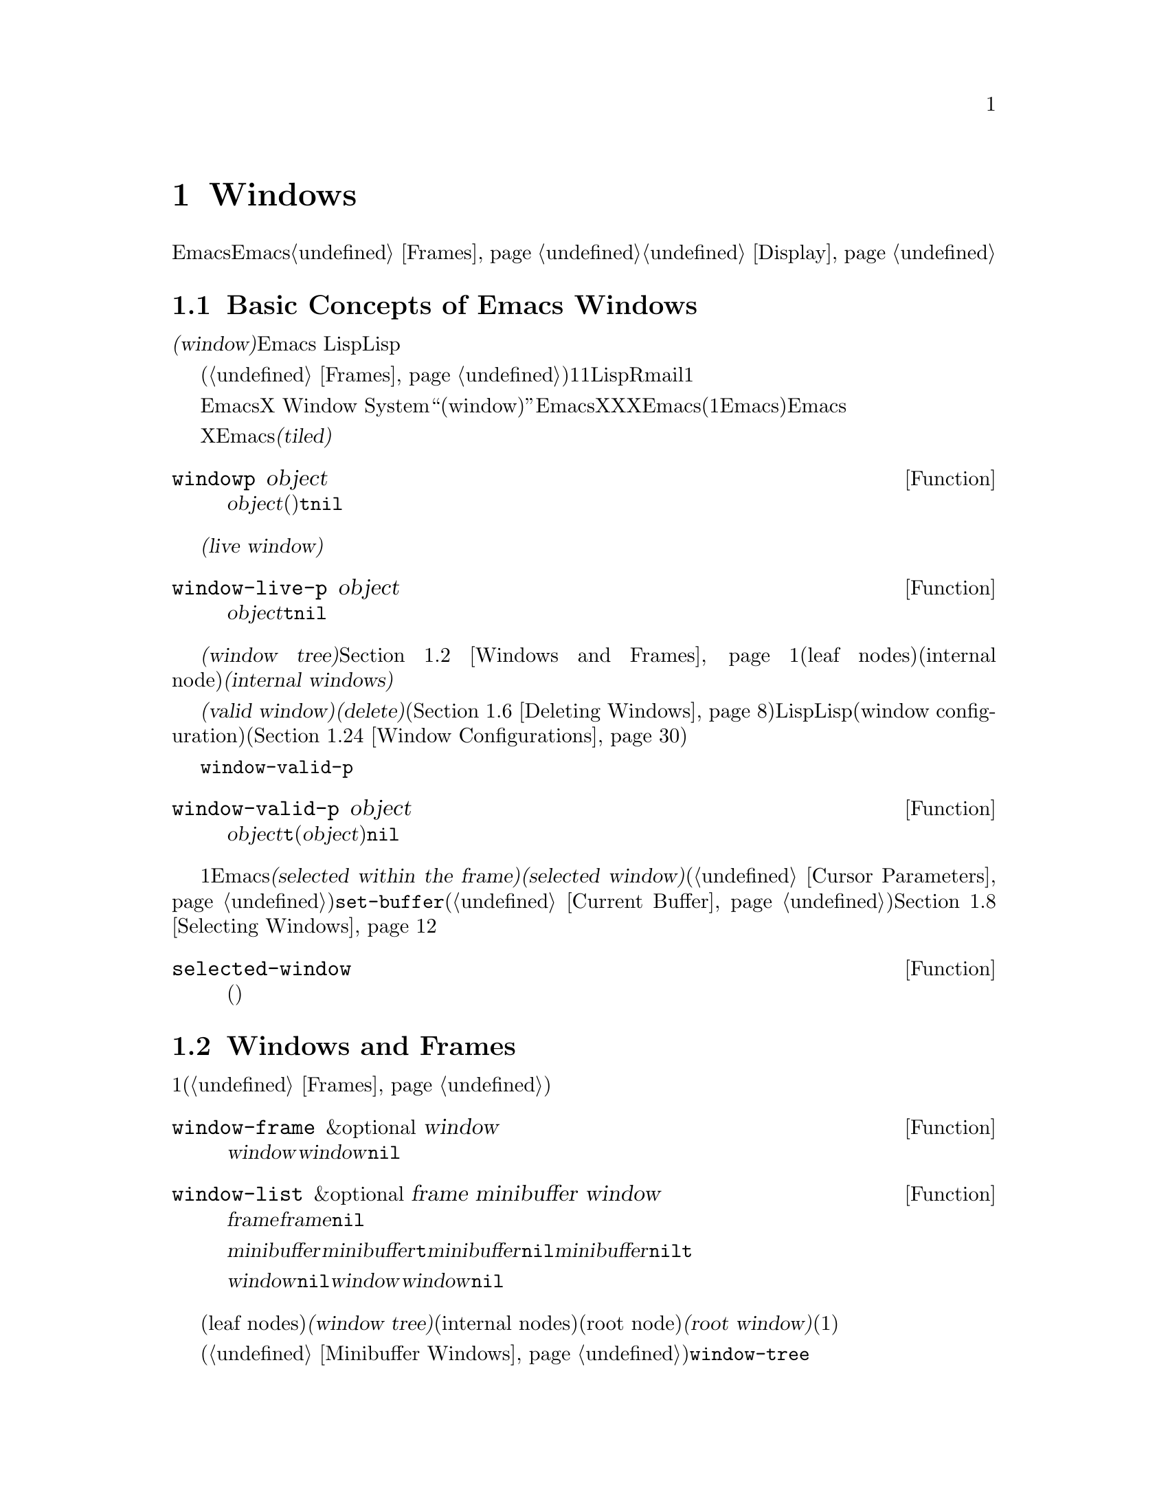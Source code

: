 @c ===========================================================================
@c
@c This file was generated with po4a. Translate the source file.
@c
@c ===========================================================================
@c -*-texinfo-*-
@c This is part of the GNU Emacs Lisp Reference Manual.
@c Copyright (C) 1990-1995, 1998-1999, 2001-2015 Free Software
@c Foundation, Inc.
@c See the file elisp.texi for copying conditions.
@node Windows
@chapter Windows

このチャプターでは、Emacsのウィンドウに関連する関数と変数について説明します。Emacsが利用可能なスクリーン領域にウィンドウが割り当てられる方法については、@ref{Frames}を参照してください。ウィンドウ内にテキストが表示される方法についての情報は、@ref{Display}を参照してください。

@menu
* Basic Windows::            ウィンドウ使用についての基本情報。
* Windows and Frames::       ウィンドウとそれらが表示されるフレームとの関連。
* Window Sizes::             ウィンドウのサイズへのアクセス。
* Resizing Windows::         ウィンドウのサイズの変更。
* Splitting Windows::        新たなウィンドウの作成。
* Deleting Windows::         フレームからのウィンドウの削除。
* Recombining Windows::      ウィンドウの分割や削除時のフレームレイアウトの保存。
* Selecting Windows::        選択されたウィンドウとは、編集を行っているウィンドウである。
* Cyclic Window Ordering::   既存のウィンドウ間の移動。
* Buffers and Windows::      それぞれのウィンドウは、バッファーのコンテンツを表示する。
* Switching Buffers::        バッファー切り替えのための、より高レベルな関数。
* Choosing Window::          バッファーを表示するウィンドウの選択方法。
* Display Action Functions::  @code{display-buffer}用のサブルーチン。
* Choosing Window Options::  バッファー表示方法に影響する拡張オプション。
* Window History::           それぞれのウィンドウは、表示されていたバッファーを記憶する。
* Dedicated Windows::        特定のウィンドウ内で他のバッファーの表示を無効にする。
* Quitting Windows::         以前に表示していたバッファーの状態をリストアする方法。
* Window Point::             それぞれのウィンドウは、自身の位置とポイントをもつ。
* Window Start and End::     ウィンドウ内でスクリーン表示されるテキストを表すバッファー位置。
* Textual Scrolling::        ウィンドウを通じたテキストの上下移動。
* Vertical Scrolling::       ウィンドウ上のコンテンツの上下移動。
* Horizontal Scrolling::     ウィンドウ上のコンテンツの横移動。
* Coordinates and Windows::  座標からウィンドウへの変換。
* Window Configurations::    スクリーンの情報の保存とリストア。
* Window Parameters::        ウィンドウへの追加情報の割り当て。
* Window Hooks::             スクロール、ウィンドウのサイズ変更、ある特定のしきい値を超えたときに行われる再表示、ウィンドウ設定の変更にたいするフック。
@end menu


@node Basic Windows
@section Basic Concepts of Emacs Windows
@cindex window

@dfn{ウィンドウ(window)}とは、任意のバッファーを表示するために使用される、スクリーンの領域です。Emacs
Lispでは、ウィンドウはスペシャルLispオブジェクトとして表現されます。

@cindex multiple windows
  ウィンドウは、フレームへとグループ化されます(@ref{Frames}を参照)。それぞれのフレームは、最低でも1つのウィンドウを含みます。ユーザーは、複数のバッファーを1度に閲覧するために、それを複数のオーバーラップしないウィンドウに分割することができます。Lispプログラムは、さまざまな目的にたいして、複数のウィンドウを使用できます。たとえばRmailでは、1つのウィンドウでメッセージタイトル、もう一方のウィンドウで選択したメッセージのコンテンツを閲覧できます。

@cindex terminal screen
@cindex screen of terminal
  Emacsは、グラフィカルなデスクトップ環境や、X Window
Systemのようなウィンドウシステムとは異なる意味で、``ウィンドウ(window)''という単語を使用します。EmacsがX上で実行されているときは、XのグラフィカルなXウィンドウは、Emacsでの(1つ以上のEmacsウィンドウを含んだ)フレームになります。Emacsがテキスト端末上で実行されているときは、フレームが端末スクリーン全体を占有します。

@cindex tiled windows
  Xのウィンドウとは異なり、Emacsのウィンドウは@dfn{タイル表示(tiled)}され、フレームの領域内でオーバーラップされることは決してありません。あるウィンドウが作成、リサイズ、削除されるとき、変更されたウィンドウスペースの変更は各ウィンドウの調整により取得・譲与されるので、そのフレームの総領域に変化はありません。

@defun windowp object
この関数は、@var{object}がウィンドウ(バッファーの表示有無に関わらず)なら@code{t}、それ以外は@code{nil}をリターンする。
@end defun

@cindex live windows
@dfn{生きたウィンドウ(live window)}とは、あるフレーム内で実際にバッファーを表示しているウィンドウのことです。

@defun window-live-p object
この関数は、@var{object}が生きたウィンドウなら@code{t}、それ以外は@code{nil}をリターンする。生きたウィンドウとは、バッファーを表示するウィンドウのこと。
@end defun

@cindex internal windows
各フレーム内のウィンドウは、@dfn{ウィンドウツリー(window tree)}内へと組織化されます。@ref{Windows and
Frames}を参照してください。それぞれのウィンドウツリーのリーフノード(leaf
nodes)は、実際にバッファーを表示している生きたウィンドウです。ウィンドウツリーの内部ノード(internal
node)は@dfn{内部ウィンドウ(internal windows)}と呼ばれ、これらは生きたウィンドウではありません。

@cindex valid windows
   @dfn{有効なウィンドウ(valid
window)}とは、生きたウィンドウか、内部ウィンドウのいずれかです。有効なウィンドウにたいしては、それを@dfn{削除(delete)}、すなわちそのウィンドウのフレームから削除することができます(@ref{Deleting
Windows}を参照)。その場合、それは有効なウィンドウではなくなりますが、それを表すLispオブジェクトは依然として他のLispオブジェクトから参照されたままかもしれません。削除されたウィンドウは、保存されたウィンドウ設定(window
configuration)をリストアすることにより、再び有効になるかもしれません(@ref{Window Configurations}を参照)。

   @code{window-valid-p}により、削除されたウィンドウから有効なウィンドウを区別できます。

@defun window-valid-p object
この関数は、@var{object}が生きたウィンドウ、またはウィンドウツリー内の内部ウィンドウの場合は、@code{t}をリターンする。それ以外(@var{object}が削除されたウィンドウの場合も含む)は、@code{nil}をリターンする。
@end defun

@cindex selected window
@cindex window selected within a frame
  それぞれのフレーム内において、常にただ1つのEmacsウィンドウが@dfn{そのフレームで選択されている(selected within the
frame)}もとして指定されます。選択されたフレームにたいしては、そのウィンドウは@dfn{選択されたウィンドウ(selected
window)}と呼ばれます。選択されたウィンドウは、編集のほとんどが行われるウィンドウであり、選択されたウィンドウに表示されるカーソルがあるウィンドウです(@ref{Cursor
Parameters}を参照)。選択されたウィンドウのバッファーは通常は、@code{set-buffer}が使用された場合を除き、カレントバッファーでもあります(@ref{Current
Buffer}を参照)。選択されていないフレームでは、そのフレームが選択されたときは、そのフレームで選択されていたウィンドウが選択されたウィンドウになります。@ref{Selecting
Windows}を参照してください。

@defun selected-window
この関数は、選択されたウィンドウをリターンする(これは常に生きたウィンドウである)。
@end defun

@node Windows and Frames
@section Windows and Frames

ウィンドウはそれぞれ、正確に1つのフレームに属します(@ref{Frames}を参照)。

@defun window-frame &optional window
この関数は、ウィンドウ@var{window}が属するフレームをリターンする。@var{window}が@code{nil}の場合のデフォルトは、選択されたウィンドウである。
@end defun

@defun window-list &optional frame minibuffer window
この関数は、フレーム@var{frame}に属する、生きたウィンドウのリストをリターンする。@var{frame}が省略、または@code{nil}の場合のデフォルトは、選択されたフレームである。

オプション引数@var{minibuffer}は、リターンされるリストにミニバッファーウィンドウを含めるべきかどうかを指定する。@var{minibuffer}が@code{t}の場合は、ミニバッファーウィンドウが含まれる。@var{minibuffer}が@code{nil}、または省略された場合は、ミニバッファーウィンドウがアクティブのときだけ含まれる。@var{minibuffer}が@code{nil}と@code{t}以外の場合、ミニバッファーウィンドウは含まれない。

オプション引数@var{window}が非@code{nil}の場合、それは指定されたフレーム上の生きたウィンドウであること。その場合は、@var{window}がリターンされるリストの最初の要素になる。@var{window}が省略、または@code{nil}の場合は、そのフレームの選択されたウィンドウが最初の要素になる。
@end defun

@cindex window tree
@cindex root window
  同一フレーム内のウィンドウは、リーフノード(leaf nodes)が生きたウィンドウであるような、@dfn{ウィンドウツリー(window
tree)}内に組織化されます。ウィンドウツリーの内部ノード(internal
nodes)は生きたウィンドウではありません。これらのウィンドウは、生きたウィンドウ間の関係を組織化するという目的のために存在します。ウィンドウツリーのルートノード(root
node)は、@dfn{ルートウィンドウ(root
window)}と呼ばれます。ルートノードは生きたウィンドウ(そのフレームにウィンドウが1つだけの場合)、または内部ウィンドウのいずれかです。

  ミニバッファーウィンドウ(@ref{Minibuffer
Windows}を参照)は、そのフレームがミニバッファーだけのフレームでない限り、そのフレームのウィンドウツリーの一部にはなりません。にもかかわらず、このセクションのほとんどの関数は、引数としてミニバッファーウィンドウを受け付けます。さらにこのセクションの最後に説明する関数@code{window-tree}は、実際のウィンドウツリーと並列してミニバッファーウィンドウをリストします。

@defun frame-root-window &optional frame-or-window
この関数は、@var{frame-or-window}にたいするルートウィンドウをリターンする。引数@var{frame-or-window}は、ウィンドウかフレームのいずれかであること。これが省略、または@code{nil}の場合のデフォルトは、選択されたフレームである。@var{frame-or-window}がウィンドウの場合、リターン値はそのウィンドウのフレームのルートウィンドウである。
@end defun

@cindex parent window
@cindex child window
@cindex sibling window
  ウィンドウが分割(split)されているときは、以前は1つだった2つの生きたウィンドウが存在します。これらのうちの一方は、元のウィンドウと同じLispウィンドウオブジェクトとして表され、もう一方は新たに作成されたLispウィンドウオブジェクトとして表されます。これらの生きたウィンドウは両方とも、単一の内部ウィンドウの@dfn{子ウィンドウ(child
windows)}として、ウィンドウツリーのリーフノードになります。もし必要なら、Emacsはこの内部ウィンドウを自動的に作成します。この内部ウィンドウは@dfn{親ウィンドウ(parent
window)}とも呼ばれ、ウィンドウツリー内の適切な位置に配置されます。同じ親を共有するウィンドウセットは、@dfn{兄弟(sibling)}と呼ばれます。

@cindex parent window
@defun window-parent &optional window
この関数は、@var{window}の親ウィンドウ(parent
window)をリターンする。@var{window}が省略、または@code{nil}の場合のデフォルトは、選択されたウィンドウである。@var{window}が親をもたない(ミニバッファーウィンドウやそのフレームのルートウィンドウ)場合、リターン値は@code{nil}である。
@end defun

  内部ウィンドウはそれぞれ、常に最低でも2つの子ウィンドウをもちます。ウィンドウ削除によりこの数値が1になった場合、Emacsは自動的に内部ウィンドウを削除して、その残った単一の子ウィンドウがウィンドウツリー内のその位置に配置されます。

  子ウィンドウはそれぞれ生きたウィンドウ、または(次に自身の子ウィンドウをもつであろう)内部ウィンドウのいずれかです。したがって、各内部ウィンドウは、最終的にはその内部ウィンドウの子孫であるような生きたウィンドウにより占有される領域を結合した、特定の矩形@dfn{スクリーン領域(screen
area)}を占有すると考えることができます。

@cindex window combination
@cindex vertical combination
@cindex horizontal combination
  内部ウィンドウそれぞれにたいして、近接する子たちのスクリーン領域は、垂直(vertically)または水平(horizontally)のいずれかにより整列されます(両方で整列されることはない)。子ウィンドウが他の子ウィンドウと上下に整列される場合、それらは@dfn{垂直コンビネーション(vertical
combination)}、左右に整列される場合は@dfn{水平コンビネーション(horizontal
combination)}を形成すると表現されます。以下の例で考えてみましょう:

@smallexample
@group
     ______________________________________
    | ______  ____________________________ |
    ||      || __________________________ ||
    ||      |||                          |||
    ||      |||                          |||
    ||      |||                          |||
    ||      |||____________W4____________|||
    ||      || __________________________ ||
    ||      |||                          |||
    ||      |||                          |||
    ||      |||____________W5____________|||
    ||__W2__||_____________W3_____________ |
    |__________________W1__________________|

@end group
@end smallexample

@noindent
このフレームのルートウィンドウは、内部ウィンドウ@var{W1}です。これの子ウィンドウは、生きたウィンドウ@var{W2}と内部ウィンドウ@var{W3}からなる水平コンビネーションを形成します。@var{W3}の子ウィンドウは、生きたウィンドウ@var{W4}と@var{W5}からなる垂直コンビネーションを形成します。したがって、このウィンドウツリー内の生きたウィンドウは@var{W2}、@var{W4}、および@var{W5}です。

  以下の関数は、内部ウィンドウの子ウィンドウ、および子ウィンドウの兄弟を取得するのに使用できます。

@defun window-top-child &optional window
この関数は、内部ウィンドウ@var{window}の子ウィンドウが垂直コンビネーションを形成する場合は、@var{window}の一番上の子ウィンドウをリターンする。他のタイプのウィンドウにたいするリターン値は@code{nil}である。
@end defun

@defun window-left-child &optional window
この関数は、内部ウィンドウ@var{window}の子ウィンドウが水平コンビネーションを形成する場合は、@var{window}の一番左の子ウィンドウをリターンする。他のタイプのウィンドウにたいするリターン値は@code{nil}である。
@end defun

@defun window-child window
この関数は、内部ウィンドウ@var{window}の最初の子ウィンドウをリターンする。これは、垂直コンビネーションにたいしては一番上、水平コンビネーションにたいしては一番左の子ウィンドウである。@var{window}が生きたウィンドウの場合、リターン値は@code{nil}である。
@end defun

@defun window-combined-p &optional window horizontal
この関数は、@var{window}が垂直コンビネーションの一部である場合のみ、非@code{nil}をリターンする。@var{window}が省略、または@code{nil}の場合のデフォルトは、選択されたウィンドウである。

オプション引数@var{horizontal}が非@code{nil}ならば、@var{window}が水平コンビネーションの一部である場合のみ非@code{nil}をリターンすることを意味する。
@end defun

@defun window-next-sibling &optional window
この関数は、ウィンドウ@var{window}の次の兄弟をリターンする。省略または@code{nil}の場合、@var{window}のデフォルトは選択されたウィンドウになる。@var{window}が、その親の最後の子の場合、リターン値は@code{nil}である。
@end defun

@defun window-prev-sibling &optional window
この関数は、ウィンドウ@var{window}の前の兄弟をリターンする。省略または@code{nil}の場合、@var{window}のデフォルトは選択されたウィンドウになる。@var{window}が、その親の最初の子の場合、リターン値は@code{nil}である。
@end defun

関数@code{window-next-sibling}および@code{window-prev-sibling}を、ウィンドウのサイクル順(@ref{Cyclic
Window
Ordering}を参照)において次、または前のウィンドウをリターンする関数@code{next-window}および@code{previous-window}と混同しないでください。

  任意のフレーム上の最初の生きたウィンドウや、与えられたウィンドウにもっとも近いウィンドウを探すために、以下の関数を使用できます。

@defun frame-first-window &optional frame-or-window
この関数は、@var{frame-or-window}により指定されたフレームの、左上隅の生きたウィンドウをリターンする。引数@var{frame-or-window}では、ウィンドウか生きたフレームを示さなければならず、デフォルトは選択されたフレームである。@var{frame-or-window}がウィンドウを指定する場合、この関数はそのウィンドウのフレームの最初のウィンドウをリターンする。前の例のフレームが@code{(frame-first-window)}に指定されたとするならば、@var{W2}がリターンされる。
@end defun

@cindex window in direction
@defun window-in-direction direction &optional window ignore sign wrap mini
この関数は、ウィンドウ@var{window}内の位置@code{window-point}から、方向@var{direction}にあるもっとも近い生きたウィンドウをリターンする。引数@var{direction}は@code{above}、@code{below}、@code{left}、@code{right}のいずれかでなければならない。オプション引数@var{window}は生きたウィンドウを示さなければならず、デフォルトは選択されたウィンドウである。

この関数は、パラメーター@code{no-other-window}が非@code{nil}のウィンドウをリターンしない(@ref{Window
Parameters}を参照)。もっとも近いウィンドウの@code{no-other-window}パラメーターが非@code{nil}の場合、この関数は指定された方向で@code{no-other-window}パラメーターが@code{nil}の、他のウィンドウを探す。オプション引数@var{ignore}が非@code{nil}の場合は、たとえ@code{no-other-window}パラメーターが非@code{nil}のウィンドウでも、リターンされ得る。

オプション引数@var{sign}が負の数値の場合、それは参照位置として@code{window-point}のかわりに、@var{window}の右端、または下端を使用することを意味する。@var{sign}が正の数値の場合、それは参照位置として@var{window}の左端、または上端を使用することを意味する。

オプション引数@var{wrap}が非@code{nil}の場合、それはフレームのボーダー(borders:
枠線)を@var{direction}がラップアラウンド(wrap around:
最後に達したら最初に戻る)することを意味する。たとえば、@var{window}はフレームの最上にあり、@var{direction}が@code{above}の場合、フレームにミニバッファーがあればミニバッファーウィンドウ、それ以外はフレーム最下のウィンドウウィンドウリターンする。

オプション引数@var{mini}が@code{nil}の場合、それはミニバッファーがカレントでアクティブな場合のみ、ミニバッファーウィンドウをリターンすることを意味する。@var{mini}が非@code{nil}ならば、たとえ非アクティブなときでもミニバッファーウィンドウをリターンする。しかし、@var{wrap}が非@code{nil}の場合は、常に@var{mini}が@code{nil}であるかのように動作する。

適切なウィンドウが見つからない場合、この関数は@code{nil}をリターンする。
@end defun

以下の関数により、任意のフレームのウィンドウツリー全体を取得できます:

@defun window-tree &optional frame
この関数は、フレーム@var{frame}にたいするウィンドウツリーを表すリストをリターンする。@var{frame}が省略、または@code{nil}の場合のデフォルトは、選択されたフレームである。

リターン値は、@code{(@var{root}
@var{mini})}という形式のリストである。ここで@var{root}はそのフレームのウィンドウツリーのルートウィンドウ、@var{mini}はそのフレームのミニバッファーウィンドウを表す。

ルートウィンドウが生きている場合、@var{root}はそのウィンドウ自身である。それ以外では、@var{root}はリスト@code{(@var{dir}
@var{edges} @var{w1} @var{w2}
...)}である。ここで@var{dir}は水平コンビネーションなら@code{nil}、垂直コンビネーションなら@code{t}となり、@var{edges}はそのコンビネーションのサイズと位置を与え、残りの要素は子ウィンドウである。子ウィンドウはそれぞれ、同じようにウィンドウオブジェクト(生きたウィンドウにたいして)、または上記フォーマットと同じ形式のリスト(内部ウィンドウにたいして)かもしれない。@var{edges}要素は@code{window-edges}がリターンする値のような、リスト@code{(@var{left}
@var{top} @var{right} @var{bottom})}である(@ref{Coordinates and Windows}を参照)。
@end defun


@node Window Sizes
@section Window Sizes
@cindex window size
@cindex size of window

  以下の図は、生きたウィンドウの構造を示しています:

@smallexample
@group
        ____________________________________________
       |______________ Header Line ______________|RD| ^
     ^ |LS|LF|LM|                       |RM|RF|RS|  | |
     | |  |  |  |                       |  |  |  |  | |
Window |  |  |  |       Text Area       |  |  |  |  | Window
Body | |  |  |  |     (Window Body)     |  |  |  |  | Total
Height |  |  |  |                       |  |  |  |  | Height
     | |  |  |  |<- Window Body Width ->|  |  |  |  | |
     v |__|__|__|_______________________|__|__|__|  | |
       |_______________ Mode Line _______________|__| |
       |_____________ Bottom Divider _______________| v
        <---------- Window Total Width ------------>

@end group
@end smallexample

@cindex window body
@cindex text area of a window
@cindex body of a window
  ウィンドウの中央は@dfn{テキストエリア(text area: テキスト領域)}、または@dfn{ボディー(body:
本体、本文)}と呼ばれる、バッファーテキストが表示される場所です。テキストエリアは、一連のオプションエリアで囲まれている可能性があります。左右には、内側から外側に向かって、図中にLMとRMで示される左右のマージン(@ref{Display
Margins}を参照)、LFとRFで示される左右のフリンジ(@ref{Fringes}を参照)、そしてLSとRSはスクロールバー(@ref{Scroll
Bars}を参照)で、常に表示されるのはいずれか一方だけです。そしてRDはディバイダー(@ref{Window
Dividers}を参照)を示しています。ウィンドウの上端はヘッダーライン(@ref{Header
Lines}を参照)、下端にはモードライン(@ref{Mode Line Format}を参照)と、その下に下端ディバイダー(@ref{Window
Dividers}を参照)があります。

  Emacsは、ウィンドウの高さと幅を求めるために、さまざまな関数を提供します。これらの関数がリターンする値の多くは、ピクセル単位か、行単位と列単位のいずれかにより指定できます。グラフィカルなディスプレイでは、後者は実際には@code{frame-char-height}および@code{frame-char-width}によりリターンされる、そのフレームのデフォルトフォントが指定する、``デフォルト文字''の高さと幅に対応します。したがって、あるウィンドウが異なるフォントやサイズでテキストを表示していると、そのウィンドウにたいして報告される行高さと列幅は、実際にウィンドウ内で表示されるテキスト行数と列数とは、異なるかもしれません。

@cindex window height
@cindex height of a window
@cindex total height of a window
  ウィンドウの@dfn{トータル高さ(total
height)}とは、そのウィンドウのボディー、ヘッダーライン、モードライン、(もしあれば)下端ディバイダーを構成する行数のことです。フレームにはエコーエリア、メニューバー、ツールバーが含まれるかもしれないので、フレームの高さはそのフレームのルートウィンドウ(@ref{Windows
and Frames}を参照)の高さとは異なることに注意してください(@ref{Size and Position}を参照)。

@defun window-total-height &optional window round
この関数は、ウィンドウ@var{window}のトータル高さを、行でリターンする。@var{window}が省略、または@code{nil}の場合のデフォルトは、選択されたウィンドウである。@var{window}が内部ウィンドウの場合、リターン値はそのウィンドウの子孫となるウィンドウにより占有されるトータル高さになる。

  ウィンドウのピクセル高さが、そのウィンドウがあるフレームのデフォルト文字高さの整数倍でない場合は、そのウィンドウが占有する行数が内部で丸められる。これは、そのウィンドウが親ウィンドウの場合は、すべての子ウィンドウのトータル高さの合計が、親ウィンドウのトータル高さと内部的に等しくなるような方法により行われる。これは、たとえ2つのウィンドウのピクセル高さが等しくでも、内部的なトータル高さは1行分異なるかもしれないことを意味する。さらにこれは、そのウィンドウが垂直コンビネーションされていて、かつ右の兄弟をもつ場合、その兄弟の上端行は、このウィンドウの上端行とトータル高さから計算されるかもしれないことも意味する(@ref{Coordinates
and Windows}を参照)。

  オプション引数@var{round}が@code{ceiling}の場合、この関数は@var{window}のピクセル高さを、そのフレームの文字高さで除した数より大であるような最小の整数、@code{floor}の場合は除した数より小であるような最大の整数、それ以外の@var{round}にたいしては、@var{windows}のトータル高さの内部値をリターンする。
@end defun

@cindex window width
@cindex width of a window
@cindex total width of a window
@dfn{トータル幅(total
width)}とは、そのウィンドウのボディーを構成する列数、マージン、フリンジ、スクロールバー、(もしあれば)右ディバイダーです。

@defun window-total-width &optional window round
この関数は、ウィンドウ@var{window}のトータル幅を列でリターンする。@var{window}が省略、または@code{nil}の場合のデフォルトは、選択されたウィンドウである。@var{window}が内部ウィンドウの場合、リターン値はその子孫のウィンドウが占有するトータル幅になる。

  ウィンドウのピクセル幅が、そのウィンドウがあるフレームのデフォルト文字幅の整数倍でない場合は、そのウィンドウが占有する列数が内部で丸められる。これは、そのウィンドウが親ウィンドウの場合は、すべての子ウィンドウのトータル幅の合計が、親ウィンドウのトータル幅と内部的に等しくなるような方法により行われる。これは、たとえ2つのウィンドウのピクセル幅が等しくでも、内部的なトータル幅は1列分異なるかもしれないことを意味する。さらにこれは、そのウィンドウが水平コンビネーションされていて、かつ右の兄弟をもつ場合、その兄弟の左端行は、このウィンドウの左端行とトータル幅から計算されるかもしれないことも意味する(@ref{Coordinates
and Windows}を参照)。オプション引数@var{round}は、@code{window-total-height}の場合と同様に振る舞う。
@end defun

@defun window-total-size &optional window horizontal round
この関数は、ウィンドウ@var{window}のトータル高さを行で、またはトータル幅を列でリターンする。@var{horizontal}が省略、または@code{nil}の場合は@var{window}にたいして@code{window-total-height}を呼び出すのと等価であり、それ以外では@var{window}にたいして@code{window-total-width}を呼び出すのと等価である。オプション引数@var{round}は、@code{window-total-height}の場合と同様に振る舞う。
@end defun

以下の2つの関数は、ウィンドウのトータルサイズをピクセル単位でリターンさせるために使用できます。

@cindex window pixel height
@cindex pixel height of a window
@cindex total pixel height of a window

@defun window-pixel-height &optional window
この関数は、ウィンドウ@var{window}のトータル高さを、ピクセルでリターンする。@var{window}は有効なウィンドウでなければならず、デフォルトは選択されたウィンドウである。

リターン値には、(もしあれば)モードライン、ヘッダーライン、下端ディバイダーが含まれる。@var{window}が内部ウィンドウの場合、そのピクセル高さは子ウィンドウたちによりスパンされるスクリーン領域のピクセル高さになる。
@end defun

@cindex window pixel height
@cindex pixel height of a window
@cindex total pixel height of a window

@defun window-pixel-width &optional Lisp_Object &optional window
この関数は、ウィンドウ@var{window}の幅をピクセルでリターンする。@var{window}は有効なウィンドウでなければならず、デフォルトは選択されたウィンドウである。

リターン値には、フリンジ、@var{window}のマージン、同様に@var{window}に属する垂直ディバイダーとスクロールバーが含まれる。@var{window}が内部ウィンドウの場合、そのピクセル幅は子ウィンドウたちによりスパンされるスクリーン領域の幅になる。
@end defun

@cindex full-width window
@cindex full-height window
  以下の関数は、与えられたウィンドウに隣接するウィンドウがあるかどうかを判断するために使用できます。

@defun window-full-height-p &optional window
この関数は、フレーム内で@var{window}の上下に他のウィンドウがなければ非@code{nil}をリターンする(トータル高さがそのフレーム上のルートウィンドウと等しい)。@var{window}が省略、または@code{nil}の場合のデフォルトは、選択されたウィンドウである。
@end defun

@defun window-full-width-p &optional window
この関数は、フレーム内で@var{window}の左右に他のウィンドウがなければ非@code{nil}をリターンする(トータル幅がそのフレーム上のルートウィンドウと等しい)。@var{window}が省略、または@code{nil}の場合のデフォルトは、選択されたウィンドウである。
@end defun

@cindex window body height
@cindex body height of a window
@cindex window body width
ウィンドウの@dfn{ボディー高さ(body height)}とは、モードライン、ヘッダーライン、下端ディバイダーを含まないテキスト領域の高さです。

@defun window-body-height &optional window pixelwise
この関数は、ウィンドウ@var{window}のボディーの高さを、行でリターンする。@var{window}が省略、または@code{nil}の場合のデフォルトは選択されたウィンドウで、それ以外では生きたウィンドウでなければならない。

オプション引数@var{pixelwise}が非@code{nil}の場合、この関数はピクセルで計算@var{window}のボディー高さをリターンする。

@var{pixelwise}が@code{nil}の場合は、必要ならリターン値はもっとも近い整数に切り下げられる。これは、テキスト領域の下端行が部分的に可視の場合、その行は計数されないこと、さらに任意のウィンドウのボディー高さは、@code{window-total-height}によりリターンされるそのウィンドウのトータル高さ決して超過し得ないことをも意味する。
@end defun

@cindex body width of a window
@cindex body size of a window
@cindex window body size
ウィンドウの@dfn{ボディー幅(body width)}とは、スクロールバー、フリンジ、マージン、右ディバイダーを含まないテキスト領域の幅です。

@defun window-body-width &optional window pixelwise
この関数は、ウィンドウ@var{window}のボディーの幅を、列でリターンする。@var{window}が省略、または@code{nil}の場合のデフォルトは選択されたウィンドウであり、それ以外では生きたウィンドウでなければならない

オプション引数@var{pixelwise}が非@code{nil}の場合、この関数は@var{window}のボディーの幅をピクセル単位でリターンする。

@var{pixelwise}が@code{nil}の場合、リターン値は必要ならもっとも近い整数に切り下げられる。これはテキスト領域の右端の列が部分的に可視な場合は、その列は計数されないことを意味する。さらにこれは、ウィンドウのボディーの幅が、@code{window-total-width}によりリターンされるウィンドウのトータル幅を決して超過し得ないことをも意味する。
@end defun

@defun window-body-size &optional window horizontal pixelwise
この関数は、@var{window}のボディーの高さ、または幅をリターンする。@var{horizontal}が省略、または@code{nil}の場合は、@var{window}にたいして@code{window-body-height}、それ以外の場合は、@code{window-body-width}を呼び出すのと同じである。いずれの場合も、オプション引数@var{pixelwise}は、呼び出された関数に渡される。
@end defun

  以前のバージョンのEmacsとの互換性のため、@code{window-height}は@code{window-total-height}、@code{window-width}は@code{window-body-width}にたいするエイリアスです。これらのエイリアス時代遅れと考えられております、将来的には削除されるでしょう。

   ウィンドウのモードラインとヘッダーラインのピクセル高さは、以下の関数により取得できる。それらのリターン値は、そのウィンドウが以前に表示されていない場合を除き、通常は加算される。その場合、リターン値はそのウィンドウのフレームにたいして使用を予想されるフォントが元になる。

@defun window-mode-line-height &optional window
この関数は、@var{window}モードラインの高さをピクセルでリターンする。@var{window}は生きたウィンドウでなければならず、デフォルトは選択されたウィンドウである。@var{window}にモードラインがない場合、リターン値は0である。
@end defun

@defun window-header-line-height &optional window
この関数は、@var{window}のヘッダーラインの高さをピクセルでリターンする。@var{window}は生きたウィンドウでなければならず、デフォルトは選択されたウィンドウである。@var{window}にヘッダーラインがない場合のリターン値は0である。
@end defun

ウィンドウディバイダー(@ref{Window
Dividers}を参照)、フリンジ(@ref{Fringes}を参照)、スクロールバー(@ref{Scroll
Bars}を参照)、ディスプレイマージン(@ref{Display
Margins}を参照)を取得する関数については、対応するセクションで説明されています。

@cindex fixed-size window
@vindex window-min-height
@vindex window-min-width
  ウィンドウのサイズを変更(@ref{Resizing
Windows}を参照)したり、ウィンドウを分割(split)するコマンド(@ref{Splitting
Windows}を参照)は、指定できるウィンドウの最小の高さと幅を指定する変数@code{window-min-height}および@code{window-min-width}にしたがう。これらのコマンドは、ウィンドウのサイズが@dfn{fixed(固定)}になる変数@code{window-size-fixed}にもしたがう。

@defopt window-min-height
このオプションは、任意のウィンドウの最小のトータル高さを行で指定する。この値は最低でも1つのテキスト行、同様にモードライン、ヘッダーライン、(もしあれば)下端ディバイダーに対応する必要がある。
@end defopt

@defopt window-min-width
このオプションは、すべてのウィンドウの最小のトータル幅を列で指定する。この値は、2つのテキスト列、同様に(もしあれば)マージン、フリンジ、スクロールバー、右ディバイダーに対応する必要がある。
@end defopt

@defvar window-size-fixed
このバッファーローカル変数が非@code{nil}の場合、そのバッファーを表示するすべてのウィンドウのサイズが、通常は変更できなくなる。ウィンドウ削除やそのフレームのサイズ変更により、それ以外に方法がなければ、依然としてウィンドウのサイズは変更されるかもしれない。

値が@code{height}の場合は、そのウィンドウの高さだけが固定される。値が@code{width}の場合は、そのウィンドウの幅だけが固定される。その他の非@code{nil}値では、幅と高さの両方が固定される。

この変数が@code{nil}場合でも、そのバッファーを表示している任意のウィンドウを任意の方向にリサイズできるとはいえない。これを決定するには、関数@code{window-resizable}を使用する。@ref{Resizing
Windows}を参照のこと。
@end defvar

以降の関数は、ある特定の大きさのウィンドウにたいして、それの@code{window-min-height}と@code{window-min-width}と@code{window-size-fixed}の値と、領域のサイズを示す。

@defun window-min-size &optional window horizontal ignore pixelwise
この関数は、@var{window}の最小のサイズをリターンする。@var{window}は有効なウィンドウでなければならず、デフォルトは選択されたウィンドウ。オプション引数@var{horizontal}が非@code{nil}の場合は、@var{window}の最小の列数、それ以外は@var{window}の最小の行数をリターンすることを意味する。

このリターン値により、@var{window}のサイズが実際にその値にセットされた場合に、@var{window}のすべてのコンポーネントが完全に可視にとどまることが保証される。@var{horizontal}が@code{nil}の場合は、モードライン、ヘッダーライン、および下端ディバイダーが含まれる。@var{horizontal}が非@code{nil}の場合は、もしあればフリンジ、スクロールバー、右ディバイダーが含まれる。しかしこれには、マージン用に予約済みのスペースは含まれない。

オプション引数@var{ignore}が非@code{nil}の場合は、@code{window-min-height}または@code{window-min-width}によりセットされる固定サイズのウィンドウに強いられる制限を無視することを意味する。@var{ignore}が@code{safe}の場合は、生きたウィンドウは可能な限り小さな@code{window-safe-min-height}の行と、@code{window-safe-min-width}の列を得る。@var{ignore}にウィンドウが指定された場合は、そのウィンドウにたいする制限だけを無視する。その他の非@code{nil}値では、すべてのウィンドウにたいする上記制限のすべてが無視されることを意味する。

オプション引数@var{pixelwise}が非@code{nil}の場合は、@var{window}の最小サイズがピクセルで計数されてリターンされることを意味する。
@end defun

@node Resizing Windows
@section Resizing Windows
@cindex window resizing
@cindex resize window
@cindex changing window size
@cindex window size, changing

  このセクションでは、フレームのサイズを変更せずにウィンドウのサイズを変更する関数について説明します。生きたウィンドウはオーバーラップしないので、これらの関数は2つ以上のウィンドウを含む関数上でのみ意味があります(ウィンドウのリサイズにより隣接するウィンドウのサイズも変更される)。フレーム上に単一のウィンドウしか存在しない場合には、フレームの変更以外によりウィンドウのサイズ変更はできません(@ref{Size
and Position}を参照)。

  注記した場合を除き、これらの関数は引数として内部ウィンドウも受け付けます。内部ウィンドウのリサイズにより、同じスペースにフィットするよう、子ウィンドウもリサイズされます。

@defun window-resizable window delta &optional horizontal ignore pixelwise
この関数は、@var{window}のサイズが@var{delta}行により垂直に変更され得る場合は、@var{delta}をリターンする。オプション引数@var{horizontal}が非@code{nil}の場合は、@var{window}が@var{delta}列単位に水平方向にリサイズ可能ならば、かわりに@var{delta}をリターンする。これは、実際にはウィンドウのサイズを変更しない。

@var{window}が@code{nil}の場合のデフォルトは選択されたウィンドウ。

@var{delta}が正の値の場合は、そのウィンドウが行または列の単位で拡張可能かどうかをチェックすることを意味し、@var{delta}が負の値の場合は、そのウィンドウが行または列の単位で縮小可能かどうかをチェックすることを意味する。@var{delta}が非0の場合のリターン値0は、そのウィンドウがリサイズ可能であることを意味する。

通常、変数@code{window-min-height}と@code{window-min-width}は許容される最小のウィンドウサイズを指定する(@ref{Window
Sizes}を参照)。しかし、オプション引数@var{ignore}が非@code{nil}の場合、この関数は@code{window-size-fixed}と同様に@code{window-min-height}と@code{window-min-width}を無視する。そのかわりに、ヘッダーライン、モードライン、(もしあれば)下端ディバイダーに加えて1行分の高さのテキストエリアから構成されるウィンドウを、最小高さのウィンドウとし、フリンジ、マージン、スクロールバー、(もしあれば)右ディバイダーに加えて1列分の幅のテキストエリアから構成されるウィンドウを、最小幅のウィンドウと判断する。

オプション引数@var{pixelwise}が非@code{nil}の場合、@var{delta}はピクセル単位として解釈される。
@end defun

@defun window-resize window delta &optional horizontal ignore pixelwise
この関数は、@var{window}を@var{delta}増加することによりリサイズする。@var{horizontal}が@code{nil}の場合は高さを@var{delta}行、それ以外は幅を@var{delta}行変更する。正の@var{delta}はウィンドウの拡大、負の@var{delta}は縮小を意味する。

@var{window}が@code{nil}の場合のデフォルトは、選択されたウィンドウである。要求されたようにウィンドウをリサイズできない場合は、エラーをシグナルする。

オプション引数@var{ignore}は、上述の関数@code{window-resizable}の場合と同じ意味をもつ。

オプション引数@var{pixelwise}が非@code{nil}の場合、@var{delta}はピクセル単位として解釈される。 

この関数はどのウィンドウのエッジを変更するかの選択は、オプション@code{window-combination-resize}の値と、関連するウィンドウのコンビネーションリミット(combination
limits: 組み合わせ制限)に依存し、両方のエッジを変更するような場合もいくつかある。@ref{Recombining
Windows}を参照のこと。ウィンドウの下端または右端のエッジを移動することだけでリサイズするには、関数@code{adjust-window-trailing-edge}を使用すること。
@end defun

@c The commands enlarge-window, enlarge-window-horizontally,
@c shrink-window, and shrink-window-horizontally are documented in the
@c Emacs manual.  They are not preferred for calling from Lisp.

@defun adjust-window-trailing-edge window delta &optional horizontal pixelwise
この関数は、@var{window}の下端エッジを@var{delta}行分移動する。オプション引数@var{horizontal}が非@code{nil}の場合は、かわりに右端エッジを@var{delta}列分移動する。@var{window}が@code{nil}の場合のデフォルトは、選択されたウィンドウである。

オプション引数@var{pixelwise}が非@code{nil}の場合、@var{delta}はピクセル単位として解釈される。

正の@var{delta}はエッジを下方もしくは右方へ移動し、負の@var{delta}はエッジを上方もしくは左方へ移動する。@var{delta}で指定された範囲までエッジを移動できない場合、この関数はエラーをシグナルすることなく、可能な限りエッジを移動する。

この関数は、移動されたエッジに隣接するウィンドウのリサイズを試みる。何らかの理由(隣接するウィンドウが固定サイズの場合等)により、それが不可能な場合は、他のウィンドウをリサイズするかもしれない。
@end defun

@cindex pixelwise, resizing windows
@defopt window-resize-pixelwise
このオプションの値が非@code{nil}の場合、Emacsはウィンドウをピクセル単位でリサイズする。現在のところ、これは@code{split-window}(@ref{Splitting
Windows}を参照)、@code{maximize-window}、@code{minimize-window}、@code{fit-window-to-buffer}、@code{shrink-window-if-larger-than-buffer}(すべて以下に記述)、および@code{fit-frame-to-buffer}(@ref{Size
and Position}を参照)のような関数に影響を与える。

あるフレームのピクセルサイズがそのフレームの文字サイズの整数倍でないときは、たとえこのオプションが@code{nil}であっても、少なくとも1つのウィンドウがピクセル単位でリサイズされるであろうことに注意されたい。デフォルト値は@code{nil}である。
@end defopt

  以下のコマンドは、より具体的な方法でウィンドウをリサイズします。これらがインタラクティブに呼び出されたときは、選択されたウィンドウにたいして作用します。

@deffn Command fit-window-to-buffer &optional window max-height min-height max-width min-width
このコマンドは、@var{window}の高さまたは幅を、ウィンドウ内のテキストにフィットするように調整する。@var{window}がリサイズできた場合は非@code{nil}、それ以外は@code{nil}をリターンする。@var{window}が省略または@code{nil}の場合のデフォルトは選択されたウィンドウ、それ以外の場合は生きたウィンドウであること。

@var{window}が垂直コンビネーションの一部の場合、この関数は@var{window}の高さを調整する。新たな高さは、そのウィンドウのバッファーのアクセス可能な範囲の実際の高さから計算される。オプション引数@var{max-height}が非@code{nil}の場合、それはこの関数が@var{window}に与えることができる、最大のトータル高さを指定する。オプション引数@var{min-height}が非@code{nil}の場合、それは与えることができる最小のトータル高さを指定し、それは変数@code{window-min-height}をオーバーライドする。@var{max-height}と@var{min-height}はどちらも、(もしあれば)モードライン、ヘッダーライン、下端ディバイダーを含む行数で指定する。

@var{window}が水平コンビネーションの一部で、かつオプション@code{fit-window-to-buffer-horizontally}(以下参照)の値が非@code{nil}の場合、この関数は@var{window}の幅を調整する。新たな幅は、@var{window}のカレントのスタート位置以降の、バッファーの最長の行から計算される。オプション引数@var{max-width}は最大幅を指定し、デフォルトは@var{window}のフレーム幅である。オプション引数@var{min-width}は最小幅を指定し、デフォルトは@code{window-min-width}である。@var{max-width}と@var{min-width}はどちらも、(もしあれば)フリンジ、マージン、スクロールバーを含む列数で指定する。

オプション@code{fit-frame-to-buffer}(以下参照)が非@code{nil}の場合、この関数は@code{fit-frame-to-buffer}(@pxref{Size
and
Position})を呼び出すことにより、@var{window}のコンテンツにフィットするように、@var{window}のフレームのリサイズを試みるだろう。
@end deffn

@defopt fit-window-to-buffer-horizontally
これが非@code{nil}の場合、@code{fit-window-to-buffer}はウィンドウを水平方向にリサイズできる。これが@code{nil}(デフォルト)の場合、@code{fit-window-to-buffer}はウィンドウウィンドウ決して水平方向にリサイズしない。これが@code{only}の場合は、ウィンドウを水平方向だけにリサイズできる。その他の値では、@code{fit-window-to-buffer}がウィンドウをどちらの方向にもリサイズできることを意味する。
@end defopt

@defopt fit-frame-to-buffer
このオプションが非@code{nil}の場合、@code{fit-window-to-buffer}はフレームをフレームのコンテンツにフィットさせることができる。フレームは、フレームのルートウィンドウが生きたウィンドウで、かつこのオプションが非@code{nil}の場合のみ、フィットされる。これが@code{horizontally}の場合、フレームは水平方向にのみフィットされる。これが@code{vertically}の場合、フレームは垂直方向にのみフィットされる。その他の非@code{nil}値は、フレームがどちらの方向にもフィットできることを意味する。
@end defopt

@deffn Command shrink-window-if-larger-than-buffer &optional window
このコマンドは、@var{window}にたいしてそのバッファーを完全に表示できるが、@code{window-min-height}以上の行を表示できるまで、可能な限り@var{window}の高さを縮小する。リターン値は、そのウィンドウがリサイズされれば非@code{nil}、それ以外は非@code{nil}。@var{window}が省略または@code{nil}の場合のデフォルトは、選択されたウィンドウである。それ以外では、生きたウィンドウであること。

このコマンドは、そのウィンドウがバッファーのすべてを表示するにはすでに高さが低すぎる場合、バッファーのどこかがスクリーンからスクロールオフされている場合、またはそのウィンドウがフレーム内で唯一の生きたウィンドウの場合は何も行わない。

このコマンドは、自身の処理を行うために、@code{fit-window-to-buffer}(上記参照)を呼び出す。
@end deffn


@cindex balancing window sizes
@deffn Command balance-windows &optional window-or-frame
この関数は、各ウィンドウにたいして完全な幅、および/または完全な高さを与えるような方法により、各ウィンドウのバランスをとる。@var{window-or-frame}にフレームを指定した場合は、そのフレーム上のすべてのウィンドウのバランスをとる。@var{window-or-frame}にウィンドウを指定した場合は、そのウィンドウとウィンドウのsiblings(兄弟)にたいしてのみのバランスをとる(@ref{Windows
and Frames}を参照)。
@end deffn

@deffn Command balance-windows-area
この関数は、選択されたフレーム上のすべてのウィンドウにたいして、おおよそ同じスクリーンエリアを与えようと試みる。完全な幅、または高さをもつウィンドウにたいしては、他のウィンドウと比較して、より多くのスペースは与えられない。
@end deffn

@cindex maximizing windows
@deffn Command maximize-window &optional window
この関数は、@var{window}にたいして、そのフレームをリサイズしたり、他のウィンドウを削除することなく、水平垂直の両方向において、可能な限り大きくなるように試みる。@var{window}が省略または@code{nil}の場合のデフォルトは、選択されたウィンドウである。
@end deffn

@cindex minimizing windows
@deffn Command minimize-window &optional window
この関数は、@var{window}にたいして、そのフレームをリサイズしたり、そのウィンドウを削除することなく、水平垂直の両方向において、可能な限り小さくなるように試みる。@var{window}が省略または@code{nil}の場合のデフォルトは、選択されたウィンドウである。
@end deffn


@node Splitting Windows
@section Splitting Windows
@cindex splitting windows
@cindex window splitting

このセクションでは、既存のウィンドウを@dfn{分割(split: スプリット}することにより、新たにウィンドウを作成する関数について説明します。

@defun split-window &optional window size side pixelwise
この関数は、ウィンドウ@var{window}の隣に、新たに生きたウィンドウを作成する。@var{window}が省略または@code{nil}の場合のデフォルトは、選択されたウィンドウである。そのウィンドウは``分割(split)''されて、サイズは縮小される。そのスペースは、リターンされる新たなウィンドウにより吸収される。

オプションの第2引数@var{size}は、@var{window}および/または新たなウィンドウのサイズを決定する。これが省略または@code{nil}の場合は、両方のウィンドウに同じサイズが割り当てられる。行数が奇数の場合、余りの1行は新たなウィンドウに割り当てられる。@var{size}が正の数値の場合、@var{window}に@var{size}の行数(@var{side}の値によっては列数)が与えられる。@var{size}が負の数値の場合、新たなウィンドウに@minus{}@var{size}の行数(または列数)が与えられる。

@var{size}が@code{nil}の場合、この関数は変数@code{window-min-height}と@code{window-min-width}にしたがう(@ref{Window
Sizes}を参照)。つまり、分割によりこれらの変数の指定より小さいウィンドウが作成されるようなときは、エラーをシグナルする。しかし、@var{size}にたいして非@code{nil}値を指定すれば、これらの変数は無視される。その場合、許容される最小のウィンドウは、テキストエリアの高さが1行、および/または幅が2列のウィンドウであるとされる。

したがって、@var{size}が指定された場合、生成されるウィンドウがモードラインやスクロールバー等すべてのエリアを含むのに十分な大きさがあるかどうかチェックするのは、呼び出し側の責任である。これに関して、必要最小限の@var{window}を決定するために、関数@code{window-min-size}(@ref{Window
Sizes}を参照)を使用できる。新たなウィンドウは通常、モードラインやスクロールバー等のエリアを@var{window}から``継承''するので、この関数は新たなウィンドウの最小サイズも良好に推定する。呼び出し側は、次回の再表示前にこれに応じて継承されたエリアを削除する場合のみ、より小さなサイズを指定すること。

オプションの第3引数@var{side}は、新たなウィンドウの位置を@var{window}から相対的に指定する。@code{nil}または@code{below}の場合、新たなウィンドウは@var{window}の下に、@code{above}の場合は@var{window}の上に配される。どちらの場合も、@var{size}はウィンドウのトータル高さを行数で指定する。

@var{side}が@code{t}または@code{right}の場合、新たなウィンドウは@var{window}の右に、@var{side}が@code{left}の場合は@var{window}の左に配される。どちらの場合も、@var{size}はウィンドウのトータル幅を列数で指定する。

オプションの第4引数@var{pixelwise}が非@code{nil}の場合は、@var{size}を行や列ではなくピクセル単位で解釈することを意味する。

@var{window}が生きたウィンドウの場合、新たなウィンドウはマージンやスクロールバーを含む、さまざまなプロパティを継承する。@var{window}が内部ウィンドウ(internal
window)の場合、新たなウィンドウは@var{window}のフレームのプロパティを継承する。

変数@code{ignore-window-parameters}が@code{nil}の場合に限り、この関数の挙動は@var{window}なパラメーターにより変更されるかもしれない。ウィンドウパラメーター@code{split-window}の値が@code{t}の場合、この関数はその他すべてのウィンドウパラメーターを無視する。それ以外では、ウィンドウパラメーター@code{split-window}の値が関数の場合は、@code{split-window}の通常アクションのかわりに、引数@var{window}、@var{size}、@var{side}でその関数が呼び出される。値が関数以外の場合、この関数は(もしあれば)ウィンドウパラメーター@code{window-atom}または@code{window-side}にしたがう。@ref{Window
Parameters}を参照のこと。
@end defun

  例として、@ref{Windows and Frames}で議論したウィンドウ構成(window
configuration)を得るための、一連の@code{split-window}呼び出しを以下に挙げます。この例では、生きたウィンドウの分割と、内部ウィンドウの分割も示します。最初は@var{W4}で表される、単一のウィンドウ(生きたルートウィンドウ)を含むフレームから開始します。@code{(split-window
W4)}を呼び出すことにより、以下のウィンドウ構成が得られます。

@smallexample
@group
     ______________________________________
    | ____________________________________ |
    ||                                    ||
    ||                                    ||
    ||                                    ||
    ||_________________W4_________________||
    | ____________________________________ |
    ||                                    ||
    ||                                    ||
    ||                                    ||
    ||_________________W5_________________||
    |__________________W3__________________|

@end group
@end smallexample

@noindent
@code{split-window}呼び出しにより、@var{W5}で示す生きたウィンドウが新たに作成されました。@var{W3}で示される内部ウィンドウも新たに作成され、これはルートウィンドウかつ@var{W4}と@var{W5}の親ウィンドウになります。

  次は、引数として内部ウィンドウ@var{W3}を渡して、@code{(split-window W3 nil 'left)}を呼び出します。

@smallexample
@group
     ______________________________________
    | ______  ____________________________ |
    ||      || __________________________ ||
    ||      |||                          |||
    ||      |||                          |||
    ||      |||                          |||
    ||      |||____________W4____________|||
    ||      || __________________________ ||
    ||      |||                          |||
    ||      |||                          |||
    ||      |||____________W5____________|||
    ||__W2__||_____________W3_____________ |
    |__________________W1__________________|
@end group
@end smallexample

@noindent
内部ウィンドウ@var{W3}の左に、生きたウィンドウ@var{W2}が新たに作成されました。そして、内部ウィンドウ@var{W1}が新たに作成され、これが新たにルートウィンドウになります。

   インタラクティブな使用にたいして、Emacsは選択されたウィンドウを常に分割するコマンドを2つ提供します。これらは内部で@code{split-window}を呼び出します。

@deffn Command split-window-right &optional size
この関数は、選択されたウィンドウが左となるような、横並びの2つのウィンドウに分割する。@var{size}が正ならば左のウィンドウが@var{size}列、負ならば右のウィンドウが@minus{}@var{size}列を与えられる。
@end deffn

@deffn Command split-window-below &optional size
この関数は、選択されたウィンドウが上となるような、縦並びの2つのウィンドウに分割する。@var{size}が正ならば上のウィンドウが@var{size}行、負ならば下のウィンドウが@minus{}@var{size}行を与えられる。
@end deffn

@defopt split-window-keep-point
この変数の値が非@code{nil}(デフォルト)なら、 @code{split-window-below}は上述のように振る舞う。

@code{nil}の場合、@code{split-window-below}は再表示が最小となるように、2つのウィンドウの各ポイントを調節する(これは低速な端末で有用である)。これは何であれ、以前ポイントがあったスクリーン行(screen
line)を含むウィンドウを選択する。これは低レベル@code{split-window}関数ではなく、@code{split-window-below}だけに影響することに注意。
@end defopt

@node Deleting Windows
@section Deleting Windows
@cindex deleting windows

  ウィンドウを@dfn{削除(delete)}することにより、フレームのウィンドウツリーからウィンドウが取り除かれます。それが生きたウィンドウの場合は、スクリーンに表示されなくなります。内部ウィンドウの場合は、その子ウィンドウも削除されます。

  ウィンドウを削除した後でも、それへの参照が残っている限り、Lispオブジェクトとして存在し続けます。ウィンドウ構成(window
configuration)をリストアすることにより、ウィンドウの削除は取り消すことができます(@ref{Window
Configurations}を参照)。

@deffn Command delete-window &optional window
この関数は、表示から@var{window}を削除して、@code{nil}をリターンする。@var{window}が省略または@code{nil}の場合のデフォルトは、選択されたウィンドウである。そのウィンドウを削除するとウィンドウツリーにウィンドウが存在しなくなるような場合(それがフレーム内で唯一の生きたウィンドウである場合等)は、エラーをシグナルする。

デフォルトでは、@var{window}が占めていたスペースは、(もしあれば)隣接する兄弟ウィンドウのうちの1つに与えられる。しかし、変数@code{window-combination-resize}が非@code{nil}の場合、そのスペースはウィンドウコンビネーション内の残りのすべてのウィンドウに比例的に分配される。@xref{Recombining
Windows}を参照のこと。

変数@code{ignore-window-parameters}が@code{nil}の場合に限り、この関数の振る舞いは@var{window}のウィンドウパラメーターにより変更される可能性がある。ウィンドウパラメーター@code{delete-window}の値が@code{t}の場合、この関数はその他すべてのウィンドウパラメーターを無視する。ウィンドウパラメーター@code{delete-window}が関数の場合は、通常の@code{delete-window}のかわりに、引数@var{window}でその関数が呼び出される。それ以外では、この関数は(もしあれば)ウィンドウパラメーター@code{window-atom}または@code{window-side}にしたがう。@ref{Window
Parameters}を参照のこと。
@end deffn

@deffn Command delete-other-windows &optional window
この関数は、必要に応じて他のウィンドウを削除することにより、@var{window}でフレームを充填する。@var{window}が省略または@code{nil}の場合のデフォルトは、選択されたウィンドウである。リターン値は@code{nil}。

変数@code{ignore-window-parameters}が@code{nil}の場合に限り、この関数の振る舞いは変更される可能性がある。ウィンドウパラメーター@code{delete-other-windows}の値が@code{t}の場合、この関数は他のすべてのウィンドウパラメーターを無視する。ウィンドウパラメーター@code{delete-other-windows}の値が関数の場合は、@code{delete-other-windows}の通常の動作のかわりに、引数@var{window}でその関数が呼び出される。それ以外では、この関数は(もしあれば)ウィンドウパラメーター@code{window-atom}または@code{window-side}にしたがう。@ref{Window
Parameters}を参照のこと。
@end deffn

@deffn Command delete-windows-on &optional buffer-or-name frame
この関数は、@var{buffer-or-name}を表示しているすべてのウィンドウにたいして@code{delete-window}を呼び出すことにより、それらを削除する。@var{buffer-or-name}はバッファー、またはバッファー名であること。省略または@code{nil}の場合のデフォルトはカレントバッファーである。指定されたバッファーを表示するウィンドウが存在しない場合、この関数は何も行わない。ミニバッファーが指定された場合は、エラーをシグナルする。

そのバッファーの表示に専用(dedicated)のウィンドウがあり、フレーム上でそれが唯一のウィンドウの場合、それが端末上で唯一のフレームでなければ、この関数はそのフレームも削除する。

オプション引数@var{frame}は、操作を行うフレームがどれかを指定する:

@itemize @bullet
@item @code{nil}
すべてのフレームを処理することを意味する。
@item @code{t}
選択されたフレームを処理することを意味する。
@item @code{visible}
可視なすべてのフレームを処理することを意味する。
@item @code{0}
可視またはアイコン化されたすべてのフレームを処理することを意味する。
@item フレーム
そのフレームを処理することを意味する。
@end itemize

この引数の意味は、すべての生きたウィンドウを走査する他の関数(@ref{Cyclic Window
Ordering}を参照)における場合とは異なることに注意。特に、ここでの@code{t}と@code{nil}のもつ意味は、これら他の関数の場合とは逆である。
@end deffn


@node Recombining Windows
@section Recombining Windows
@cindex recombining windows
@cindex windows, recombining

ウィンドウ@var{W}の最後の兄弟を削除したときは、ウィンドウツリー内の親ウィンドウを@var{W}を置き換えることにより、その親ウィンドウも削除されます。これは、新たなウィンドウコンビネーションを形成するために、@var{W}がその親の兄弟たちと再結合されなければならないことを意味します。生きたウィンドウを削除することにより、必然的に2つの内部ウィンドウが削除されるかもしれない場合もあります。

@smallexample
@group
     ______________________________________
    | ______  ____________________________ |
    ||      || __________________________ ||
    ||      ||| ___________  ___________ |||
    ||      ||||           ||           ||||
    ||      ||||____W6_____||_____W7____||||
    ||      |||____________W4____________|||
    ||      || __________________________ ||
    ||      |||                          |||
    ||      |||                          |||
    ||      |||____________W5____________|||
    ||__W2__||_____________W3_____________ |
    |__________________W1__________________|

@end group
@end smallexample

@noindent
この構成における@var{W5}の削除は、通常は@var{W3}と@var{W4}の削除を引き起こします。残りの生きたウィンドウ@var{W2}、@var{W6}、@var{W7}は親を@var{W7}とする水平コンビネーションを形成するために再結合されます。

   しかし、ときには@var{W4}のような親ウィンドウを削除しないほうが合理的な場合もあります。特に、親ウィンドウが同じタイプのコンビネーション内に埋め込まれるコンビネーションを保護するために使用されるときは、それを削除するべきではありません。そのような埋め込みは、あるウィンドウを分割した後に続けて新たなウィンドウを削除する際、Emacsが関連するフレームで分割前にあったレイアウトを確実に再確立するために意味があります。

   親が@var{W1}であるような2つの生きたウィンドウ@var{W2}と@var{W3}を開始点とするシナリオを考えてみましょう。

@smallexample
@group
     ______________________________________
    | ____________________________________ |
    ||                                    ||
    ||                                    ||
    ||                                    ||
    ||                                    ||
    ||                                    ||
    ||                                    ||
    ||_________________W2_________________||
    | ____________________________________ |
    ||                                    ||
    ||                                    ||
    ||_________________W3_________________||
    |__________________W1__________________|

@end group
@end smallexample

@noindent
@var{W2}を分割すると、以下のようにウィンドウ@var{W4}が新たに作成されます。

@smallexample
@group
     ______________________________________
    | ____________________________________ |
    ||                                    ||
    ||                                    ||
    ||_________________W2_________________||
    | ____________________________________ |
    ||                                    ||
    ||                                    ||
    ||_________________W4_________________||
    | ____________________________________ |
    ||                                    ||
    ||                                    ||
    ||_________________W3_________________||
    |__________________W1__________________|

@end group
@end smallexample

@noindent
ここでウィンドウを垂直方向に拡大すると、Emacsはもしそのようなウィンドウがあれば、下位の兄弟ウィンドウから対応するスペースを得ようと試みます。このシナリオでふぁ@var{W4}の拡大により、@var{W3}からスペースが奪われます。

@smallexample
@group
     ______________________________________
    | ____________________________________ |
    ||                                    ||
    ||                                    ||
    ||_________________W2_________________||
    | ____________________________________ |
    ||                                    ||
    ||                                    ||
    ||                                    ||
    ||                                    ||
    ||_________________W4_________________||
    | ____________________________________ |
    ||_________________W3_________________||
    |__________________W1__________________|

@end group
@end smallexample

@noindent
@var{W4}を削除すると、前に@var{W3}から奪ったスペースを含む、スペース全体が@var{W2}に与えられるでしょう。

@smallexample
@group
     ______________________________________
    | ____________________________________ |
    ||                                    ||
    ||                                    ||
    ||                                    ||
    ||                                    ||
    ||                                    ||
    ||                                    ||
    ||                                    ||
    ||                                    ||
    ||_________________W2_________________||
    | ____________________________________ |
    ||_________________W3_________________||
    |__________________W1__________________|

@end group
@end smallexample

@noindent
これは特に@var{W4}が一時的にバッファーを表示するために使用されていて(@ref{Temporary
Displays}を参照)、かつ初期のレイアウトで作業を継続したい場合は直感に反するかもしれません。

この振る舞いは、@var{W2}を分割する際に、新たな親ウィンドウを作成することにより解決できます。

@defopt window-combination-limit
この変数は、ウィンドウ分割により新たに親ウィンドウを作成させるかどうかを制御する。以下の値が認識される:

@table @code
@item nil
これは、既存のウィンドウコンビネーションと同じ方向で分割が発生した場合(これ以外の場合は、いずれにせよ内部ウィンドウが新たに作成される)は、既存の親ウィンドウが存在するならば、新たな生きたウィンドウがそれを共有できることを意味する。

@item window-size
この場合、@code{display-buffer}は@var{alist}引数内のエントリー@code{window-height}または@code{window-width}に親ウィンドウが渡されるなら、新たに親ウィンドウを作成する(@ref{Display
Action Functions}を参照)。

@item temp-buffer
この値は、一時的なバッファーを表示するウィンドウの分割に際し、新たに親ウィンドウを作成する。

@item display-buffer
これは、@code{display-buffer}(@ref{Choosing
Window}を参照)がウィンドウを分割する際に、常に親ウィンドウを新たに作成することを意味する。

@item t
この場合は、ウィンドウを分割する際、常に親ウィンドウが新たに作成される。したがって、この変数の値が常に@code{t}の場合は、すべてのウィンドウツリーｍ常に2分木(ルートウィンドウ以外のすべてのウィンドウが正確に1つの兄弟をもつようなツリー)になる。
@end table

デフォルトは@code{nil}で、これら以外の値は将来のために予約済みである。

この返信のセッティングの結果として@code{split-window}が新たに親ウィンドウを作成した場合は、新たに作成された内部ウィンドウにたいして@code{set-window-combination-limit}(以下参照)も呼び出す。これは、子ウィンドウが削除された際の、ウィンドウツリーの再配置に影響する(以下参照)。
@end defopt

  @code{window-combination-limit}が@code{t}の場合、このシナリオの初期構成では以下のようになるでしょう:

@smallexample
@group
     ______________________________________
    | ____________________________________ |
    || __________________________________ ||
    |||                                  |||
    |||________________W2________________|||
    || __________________________________ ||
    |||                                  |||
    |||________________W4________________|||
    ||_________________W5_________________||
    | ____________________________________ |
    ||                                    ||
    ||                                    ||
    ||_________________W3_________________||
    |__________________W1__________________|

@end group
@end smallexample

@noindent
子として@var{W2}および新たな生きたウィンドウをもつ内部ウィンドウ@var{W5}が新たに作成されます。ここで@var{W2}は@var{W4}の唯一の兄弟なので、@var{W4}を拡大すると@var{W3}は変更せずに、@var{W2}を縮小しようと試みるでしょう。@var{W5}は垂直コンビネーション@var{W1}に埋め込まれた、2つのウィンドウからなる垂直コンビネーションを表すことに注意してください。

@cindex window combination limit
@defun set-window-combination-limit window limit
この関数は、ウィンドウ@var{window}の@dfn{コンビネーションリミット(combination limit:
結合限界}を@var{limit}にセットする。この値は、関数@code{window-combination-limit}を通じて取得できる。効果については以下を参照のこと。これは内部ウィンドウにたいしてのみ意味をもつことに注意されたい。@code{split-window}は、呼び出された際に変数@code{window-combination-limit}が@code{t}ならば、@code{t}を@var{limit}として、この関数を呼び出す。
@end defun

@defun window-combination-limit window
この関数は、@var{window}にたいするコンビネーションリミットをリターンする。

コンビネーションリミットは、内部ウィンドウにたいしてのみ意味をもつ。これが@code{nil}の場合は、Emacsはウィンドウ削除に応じて、兄弟同士で新たなウィンドウコンビネーションを形成することにより、@var{window}の子ウィンドウをグループ化するために、@var{window}の自動的な削除を許す。コンビネーションリミットが@code{t}の場合、@var{window}の子ウィンドウは、その兄弟と自動的に再結合されることは決してない。

このセクションの冒頭で示した構成の場合、@var{W4}(@var{W6}と@var{W7}の親ウィンドウ)のコンビネーションリミットは@code{t}なので、@code{t}を削除しても暗黙で@var{W4}も削除されることはない。
@end defun

かわりに、同じ構成内の中の1つのウィンドウが分割または削除されたときは常に構成内のすべてのウィンドウをリサイズすることにより、上記で示した問題を避けることができます。これは、そのような操作にたいして、この方法以外では小さすぎるようなウィンドウの分割も可能にします。

@defopt window-combination-resize
この変数が@code{nil}の場合、@code{split-window}はウィンドウ(以下@var{window})自身と新たなウィンドウの両方にたいして、@var{window}のスクリーンエリアが十分大きい場合のみ、@var{window}を分割できる。

この変数が@code{t}の場合、@code{split-window}は新たなウィンドウに対応するため、@var{window}と同じコンビネーション内の、すべてのウィンドウのリサイズを試みる。これは特に、@var{window}が固定サイズウィンドウのときや、通常の分割には小さすぎるときも、@code{split-window}をが成功することを許す。さらに、続けて@var{window}をリサイズ、または削除すると、そのコンビネーション内のその他すべてのウィンドウをリサイズする。

デフォルトは@code{nil}で、それ以外の値は、将来の使用のため予約済みである。この変数の値は、@code{window-combination-limit}が非@code{nil}の場合は無視される。
@end defopt

  @code{window-combination-resize}の効果を説明するために、以下のフレームレイアウトを考えてください。

@smallexample
@group
     ______________________________________
    | ____________________________________ |
    ||                                    ||
    ||                                    ||
    ||                                    ||
    ||                                    ||
    ||_________________W2_________________||
    | ____________________________________ |
    ||                                    ||
    ||                                    ||
    ||                                    ||
    ||                                    ||
    ||_________________W3_________________||
    |__________________W1__________________|

@end group
@end smallexample

@noindent
@code{window-combination-resize}が@code{nil}の場合、ウィンドウ@var{W3}を分割しても、@var{W2}のサイズは変更されません:

@smallexample
@group
     ______________________________________
    | ____________________________________ |
    ||                                    ||
    ||                                    ||
    ||                                    ||
    ||                                    ||
    ||_________________W2_________________||
    | ____________________________________ |
    ||                                    ||
    ||_________________W3_________________||
    | ____________________________________ |
    ||                                    ||
    ||_________________W4_________________||
    |__________________W1__________________|

@end group
@end smallexample

@noindent
@code{window-combination-resize}が@code{t}の場合は、@var{W3}を分割すると3つの生きたウィンドウすべてを、おおよそ同じ高さにします:

@smallexample
@group
     ______________________________________
    | ____________________________________ |
    ||                                    ||
    ||                                    ||
    ||_________________W2_________________||
    | ____________________________________ |
    ||                                    ||
    ||                                    ||
    ||_________________W3_________________||
    | ____________________________________ |
    ||                                    ||
    ||                                    ||
    ||_________________W4_________________||
    |__________________W1__________________|

@end group
@end smallexample

@noindent
生きたウィンドウ@var{W2}、@var{W3}、@var{W4}のいずれを削除しても、削除されたウィンドウのスペースは、残りの2つの生きたウィンドウに相対的に分配されます。


@node Selecting Windows
@section Selecting Windows
@cindex selecting a window

@defun select-window window &optional norecord
この関数は、@var{window}を選択されたウィンドウにして、そのフレーム内で選択されたウィンドウとし(@ref{Basic
Windows}を参照)、そのフレームを選択する。また、@var{window}のバッファー(@ref{Buffers and
Windows}を参照)をカレントにして、そのバッファーの@code{point}の値(@ref{Window
Point}を参照)を、@var{window}の@code{window-point}の値にセットする。@var{window}は生きたウィンドウでなければならない。リターン値は@var{window}である。

デフォルトでは、この関数は@var{window}のバッファーをバッファーリストの先頭(@ref{Buffer
List}を参照)に移動して、@var{window}をもっとも最近選択されたウィンドウにする。しかし、オプション引数@var{norecord}が非@code{nil}の場合は、これらの追加処理は省略される。

この関数は、@var{norecord}が@code{nil}ならば、@code{buffer-list-update-hook}(@ref{Buffer
List})を実行する。コーディングを単純にするために、アプリケーションや内部ルーチンは、しばしばウィンドウを一時的に選択することがあることに注意。一般的には、そのような選択(以下のマクロ@code{save-selected-window}と@code{with-selected-window}による選択も含む)は記録されないので、@code{buffer-list-update-hook}の汚染は避けられる。選択を``実際にカウント''するのは、@var{window}のフレームの次回表示時に可視の変更が発生したときで、それらは常に記録されるべきである。これは、あるウィンドウが選択されるたびに関数を実行するためには、それを@code{buffer-list-update-hook}に配するのが良い選択であることも意味している。
@end defun

@cindex most recently selected windows
  引数@var{norecord}に非@code{nil}を指定した@code{select-window}の連続呼び出しは、ウィンドウの並び順を選択時刻により決定します。関数@code{get-lru-window}は、もっとも昔に選択された生きたウィンドウ(@ref{Cyclic
Window Ordering}を参照)を取得するために使用できます。

@defmac save-selected-window forms@dots{}
このマクロは、選択されたフレーム、同様に各フレームの選択されたウィンドウを記録し、@var{forms}を順に実行してから、以前に選択されていたフレームとウィンドウをリストアする。これはカレントバッファーの保存とリストアも行う。リターン値は@var{forms}内の最後のフォームの値である。

このマクロは、ウィンドウのサイズ、コンテンツ、配置についての保存やリストアは何も行わない。したがって、@var{forms}がそれらを変更した場合、その変更は永続化される。あるフレームにおいて以前に選択されていたウィンドウが@var{forms}のexit時にもはや生きていない場合、そのフレームの選択されたウィンドウはそのまま放置される。以前に選択されていたウィンドウがもはや生きていない場合は@var{forms}の最後に選択されていたウィンドウが何であれ、それが選択されたままになる。カレントバッファー@var{forms}のexit時にそれが生きている場合のみリストアされる。

このマクロは、もっとも最近に選択されたウィンドウとバッファーリストの順番を、どちらも変更しない。
@end defmac

@defmac with-selected-window window forms@dots{}
このマクロは@var{window}を選択して、@var{forms}を順に実行してから、以前に選択されていたウィンドウとカレントバッファーをリストアする。たとえば、引数@var{norecord}を@code{nil}で@code{select-window}を呼び出す等、@var{forms}内で故意に変更しない限り、もっとも最近に選択されたウィンドウとバッファーリストの順番は変更されない。

このマクロは、もっとも最近に選択されたウィンドウとバッファーリストの順番を変更しない。
@end defmac

@defun frame-selected-window &optional frame
この関数は、フレーム@var{frame}内で選択されているウィンドウをリターンする。@var{frame}は生きたフレームであること。省略または@code{nil}の場合のデフォルトは、選択されたフレームである。
@end defun

@defun set-frame-selected-window frame window &optional norecord
この関数は、@var{window}をフレーム@var{frame}内で選択されたウィンドウにする。@var{frame}は生きたフレームであること。省略または@code{nil}の場合のデフォルトは、選択されたフレームである。@var{window}は生きたウィンドウであること。省略または@code{nil}の場合のデフォルトは選択されたウィンドウである。

@var{frame}が選択されたフレームの場合は、@var{window}を選択されたウィンドウにする。

オプション引数@var{norecord}が非@code{nil}の場合、この関数はもっとも最近に選択されたウィンドウのリストとバッファーリストを、どちらも変更しない。
@end defun

@node Cyclic Window Ordering
@section Cyclic Ordering of Windows
@cindex cyclic ordering of windows
@cindex ordering of windows, cyclic
@cindex window ordering, cyclic

  他のウィンドウを選択するためにコマンド@kbd{C-x
o}(@code{other-window})を使う際には、特定の順番で生きたウィンドウを巡回します。与えられた任意のウィンドウ構成にたいして、この順序は決して変更されません。これは、@dfn{ウィンドウのサイクル順序(cyclic
ordering of windows)}と呼ばれます。

  この順序は、そのフレームのリーフノードである生きたウィンドウを取得するために、ツリーを深さ優先で走査することにより決定されます(@ref{Windows
and
Frames}を参照)。ミニバッファーがアクティブな場合は、ミニバッファーウィンドウも含まれます。この順序は巡回的(cyclic)なので、この順序の最後のウィンドウの次には最初のウィンドウが配されます。

@defun next-window &optional window minibuf all-frames
@cindex minibuffer window, and @code{next-window}
この関数は、ウィンドウのサイクル順で@var{window}の次の生きたウィンドウをリターンする。@var{window}は生きたウィンドウであること。省略または@code{nil}の場合のデフォルトは選択されたウィンドウである。

オプション引数@var{minibuf}は、サイクル順にミニバッファーウィンドウを含めるべきかどうかを指定する。通常は、@var{minibuf}が@code{nil}のときは、ミニバッファーウィンドウがカレントで``アクティブ''な場合のみミニバッファーウィンドウが含まれる。これは、@kbd{C-x
o}の振る舞うと合致する(ミニバッファーが使用されている限りミニバッファーウィンドウはアクティブであることに注意。@ref{Minibuffers}を参照のこと)。

@var{minibuf}が@code{t}の場合、サイクル順にはすべてのミニバッファーウィンドウが含まれる。@var{minibuf}が@code{t}と@code{nil}のいずれとも異なる場合は、たとえアクティブであってもミニバッファーウィンドウは含まれない。

オプション引数@var{all-frames}は、考慮に入れるフレームを指定する:

@itemize @bullet
@item @code{nil}
を指定した場合は、@var{window}のフレーム上にあるウィンドウを考慮することを意味する。。(@var{minibuf}引数で指定されたことにより)ミニバッファーウィンドウが考慮される場合は、ミニバッファーウィンドウを共有するフレームも考慮される。

@item @code{t}
を指定した場合は、すべての既存フレーム上のウィンドウを考慮することを意味する。

@item @code{visible}
を指定した場合は、すべての可視フレーム上のウィンドウを考慮することを意味する。

@item 0
を指定した場合は、可視またはアイコン化されたすべてのフレーム上のウィンドウを考慮することを意味する。

@item フレーム
を指定した場合は、指定されたフレーム上のウィンドウを考慮することを意味する。

@item その他
を指定した場合は、@var{window}のあるフレーム上のウィンドウを考慮し、それ以外は考慮しないことを意味する。
@end itemize

複数のフレームが考慮される場合は、すべての生きたフレームのリストの順にしたがってそれらのフレームを順に追加することにより、サイクル順を取得する(@ref{Finding
All Frames}を参照)。
@end defun

@defun previous-window &optional window minibuf all-frames
この関数は、ウィンドウのサイクル順において@var{window}の前に位置する、生きたウィンドウをリターンする。その他の引数は、@code{next-window}の場合と同様に処理される。
@end defun

@deffn Command other-window count &optional all-frames
この関数は、ウィンドウのサイクル順において、選択されたウィンドウから@var{count}番目に位置する、生きたウィンドウをリターンする。@var{count}が正の数なら@var{count}個のウィンドウを前方にスキップし、負の数なら@minus{}@var{count}個のウィンドウを後方にスキップする。@var{count}が0の場合は、選択されたウィンドウを単に再選択する．インタラクティブに呼び出された場合、@var{count}はプレフィックス数引数である。

オプション引数@var{all-frames}は、@code{next-window}に@code{nil}の@var{minibuf}引数を指定したときの@code{next-window}の場合と同じ意味をもつ。

この関数は、非@code{nil}のウィンドウパラメーター@code{no-other-window}をもつウィンドウを選択しない。
@end deffn

@defun walk-windows fun &optional minibuf all-frames
この関数は、生きたウィンドウそれぞれにたいして、ウィンドウを引数に関数@var{fun}を呼び出す。

これはウィンドウのサイクル順にしたがう。オプション引数@var{minibuf}と@var{all-frames}は、含まれるウィンドウセットを指定する。これらは、@code{next-window}の引数の場合と同じ意味をもつ。@var{all-frames}がフレームを指定する場合、最初に処理されるのはそのフレームの最初のウィンドウ(@code{frame-first-window}がリターンするウィンドウ)であり、選択されたウィンドウである必要はない。

@var{fun}がウィンドウの分割や削除によりウィンドウ構成を変更する場合でも、処理するウィンドウセットは初回の@var{fun}呼び出しに先立ち決定されるため、変更されない。
@end defun

@defun one-window-p &optional no-mini all-frames
この関数は、選択されたウィンドウが唯一の生きたウィンドウの場合は@code{t}、それ以外は@code{nil}をリターンする。

ミニバッファーウィンドウがアクティブな場合、ミニバッファーウィンドウは通常は考慮される(そのため、この関数は@code{nil}をリターンする)。しかし、オプション引数@var{no-mini}が非@code{nil}の場合は、たとえアクティブであっても、ミニバッファーウィンドウは無視される。オプション引数@var{all-frames}は、@code{next-window}の場合と同じ意味をもつ。
@end defun

@cindex finding windows
  以下は、何らかの条件を満足するウィンドウを、それらを選択することなくリターンする関数です:

@cindex least recently used window
@defun get-lru-window &optional all-frames dedicated not-selected
この関数は、発見的には``もっとも最近に使用された''ウィンドウであるような、生きたウィンドウをリターンする。オプション引数@var{all-frames}は、@code{next-window}の場合と同じ意味をもつ。

フル幅のウィンドウが存在する場合は、それらのウィンドウだけが考慮される。ミニバッファーが候補になることは、決してない。オプション引数@var{dedicated}が@code{nil}の場合は、専用のバッファー(@ref{Dedicated
Windows}を参照)が候補になることは、決してない。唯一の候補が選択されたウィンドウである場合以外は、決して選択されたウィンドウをリターンしない。しかし、オプション引数@var{not-selected}が非@code{nil}ならば、そのような場合でもこの関数は@code{nil}をリターンする。
@end defun

@cindex largest window
@defun get-largest-window &optional all-frames dedicated not-selected
この関数は、もっとも大きいエリア(高さ掛ける幅)をもつウィンドウをリターンする。オプション引数@var{all-frames}は検索するウィンドウを指定し、意味は@code{next-window}の場合と同様。

ミニバッファーウィンドウは決して候補とならない。オプション引数@var{dedicated}が@code{nil}の場合、専用ウィンドウ(@ref{Dedicated
Windows}ウィンドウを参照)は決して候補にならない。オプション引数@var{not-selected}が非@code{nil}の場合、選択されたウィンドウは決して候補にならない。オプション引数@var{not-selected}が非@code{nil}、かつ唯一の候補が選択されたウィンドウの場合、この関数は@code{nil}をリターンする。

同サイズの候補ウィンドウが2つある場合、この関数はウィンドウのサイクル順で、選択されたウィンドウから数えて最初にあるウィンドウを優先する。
@end defun

@cindex window that satisfies a predicate
@cindex conditional selection of windows
@defun get-window-with-predicate predicate &optional minibuf all-frames default
この関数は、ウィンドウのサイクル順内の各ウィンドウにたいして、そのウィンドウを引数に、関数@var{predicate}を順に呼び出す。いずれかのウィンドウにたいして@var{predicate}が非@code{nil}をリターンした場合、この関数は処理を停止して、そのウィンドウをリターンする。そのようなうｌが見つからなければ、リターン値は@var{default}(これのデフォルトは@code{nil})となる。

オプション引数
@var{minibuf}と@var{all-frames}は検索するウィンドウを指定し、意味は@code{next-window}の場合と同様である。
@end defun


@node Buffers and Windows
@section Buffers and Windows
@cindex examining windows
@cindex windows, controlling precisely
@cindex buffers, controlled in windows

  このセクションでは、ウィンドウのコンテンツを調べたりセットするための、低レベルな関数を説明します。ウィンドウ内に特定のバッファーを表示するための高レベルな関数については、@ref{Switching
Buffers}を参照してください。

@defun window-buffer &optional window
この関数は、@var{window}が表示しているバッファーをリターンする。@var{window}が省略または@code{nil}の場合のデフォルトは、選択されたウィンドウである。@var{window}が内部ウィンドウの場合、この関数は@code{nil}をリターンする。
@end defun

@defun set-window-buffer window buffer-or-name &optional keep-margins
この関数は、
@var{window}に@var{buffer-or-name}ウィンドウ表示させる。@var{window}は生きたウィンドウであること。@code{nil}の場合のデフォルトは、選択されたウィンドウである。@var{buffer-or-name}は、バッファー、あるいは既存のバッファー名であること。この関数は、選択されていたウィンドウを変更せず、カレントバッファーも直接は変更しない(@ref{Current
Buffer}を参照)。リターン値は@code{nil}である。

@var{window}が、あるバッファーにたいして@dfn{特に専用}で、かつ@var{buffer-or-name}がそのバッファーを指定しない場合、この関数はエラーをシグナルする。@ref{Dedicated
Windows}を参照のこと。

デフォルトでは、この関数は指定されたバッファーのローカル変数にもとづいて、@var{window}の位置、ディスプレイマージン、フリンジ幅、スクロールバーのセッティングをリセットする。しかし、オプション引数@var{keep-margins}が非@code{nil}の場合は、ディスプレイマージンとフリンジ幅は未変更のままにする。

アプリケーションを記述する際は、直接@code{set-window-buffer}を呼び出すのではなく、通常は@ref{Switching
Buffers}で説明する高レベルの関数を使用するべきである。

これは、@code{window-scroll-functions}の後に@code{window-configuration-change-hook}を実行する。@ref{Window
Hooks}を参照のこと。
@end defun

@defvar buffer-display-count
このバッファーローカル変数は、ウィンドウ内にバッファーが表示された回数を記録する。。これは、そのバッファーにたいして@code{set-window-buffer}が呼び出されるたびに増分される
@end defvar

@defvar buffer-display-time
このバッファーローカル変数は、バッファーがウィンドウに最後に表示された時刻を記録する。バッファーが表示されたことがない場合は、@code{nil}をリターンする。これは、そのバッファーにたいして@code{set-window-buffer}が呼び出されるたびに、@code{current-time}がリターンする値により更新される(@ref{Time
of Day}を参照)。
@end defvar

@defun get-buffer-window &optional buffer-or-name all-frames
この関数は、ウィンドウのサイクル順内で、選択されたウィンドウを起点に、@var{buffer-or-name}を表示する最初のウィンドウをリターンする.<(@ref{Cyclic
Window Ordering}を参照)。そのようなウィンドウが存在しない場合、リターン値は@code{nil}となる。

@var{buffer-or-name}はバッファーか、バッファーの名前であること。省略または@code{nil}の場合のデフォルトは、カレントバッファーである。オプション引数@var{all-frames}は、考慮するウィンドウを指定する。

@itemize @bullet
@item
@code{t}は、すべての既存フレーム上のウィンドウを考慮することを意味する。
@item
@code{visible}は、すべての可視フレーム上のウィンドウを考慮することを意味する。
@item
0は、すべての可視またはアイコン化されたフレーム上のウィンドウを考慮することを意味する。
@item
フレームを指定した場合は、そのフレーム上のウィンドウだけを考慮することを意味する。
@item
その他の値は、選択されたフレーム上のウィンドウを考慮することを意味する。
@end itemize

これらの意味は、@code{next-window}の@var{all-frames}引数の場合とは若干異なることに注意されたい(@ref{Cyclic
Window Ordering}を参照)。この不一致の解消のために、EEmacsの将来のバージョンにおいて、この関数は変更されるかもしれない。
@end defun

@defun get-buffer-window-list &optional buffer-or-name minibuf all-frames
この関数は、その時点で@var{buffer-or-name}を表示する、すべてのウィンドウのリストをリターンする。@var{buffer-or-name}はバッファー、または既存バッファーの名前であること。省略または@code{nil}の場合のデフォルトは、カレントバッファーである。

引数@var{minibuf}と@var{all-frames}は、関数@code{next-window}の場合と同じ意味をもつ(@ref{Cyclic
Window
Ordering}を参照)。@var{all-frames}引数は、@code{get-buffer-window}の場合と正確に同じようには@emph{振る舞わない}ことに注意すること。
@end defun

@deffn Command replace-buffer-in-windows &optional buffer-or-name
このコマンドは、@var{buffer-or-name}を表示しているすべてのウィンドウで、それを他の何らかのバッファーに置き換える。@var{buffer-or-name}はバッファー、または既存のバッファーの名前であること。省略または@code{nil}の場合のデフォルトは、カレントバッファーである。

各ウィンドウで置き換えられるバッファーは、@code{switch-to-prev-buffer}を通じて選択される(@ref{Window
History}を参照)。@var{buffer-or-name}を表示している専用ウィンドウはすべて、可能なら削除される(@ref{Dedicated
Windows}を参照)。そのようなウィンドウがそのフレームで唯一のウィンドウで、かつ同一端末上に他のフレームが存在する場合は、そのフレームも同様に削除される。その端末上の唯一のフレームの唯一のウィンドウの場合は、いずれにせよそのバッファーは置き換えられる。
@end deffn


@node Switching Buffers
@section Switching to a Buffer in a Window
@cindex switching to a buffer
@cindex displaying a buffer

このセクションでは、あるウィンドウ内で特定のバッファーにスイッチするための、高レベルな関数について説明します。``バッファーをスイッチする''とは一般的に、(1)そのバッファーをあるウィンドウに表示して、(2)そのウィンドウを選択されたウィンドウとし(かつそのフレームを選択されたフレームとし、(3)そのバッファーウィンドウカレントバッファーにすることを意味します。

  Lispプログラムがアクセスや変更できるように、バッファーを一時的にカレントにするのにこれらの関数を@emph{使用しないでください}。これらはウィンドウヒストリー(@ref{Window
History}を参照)の変更のような副作用をもつので、そのような方法での使用はユーザーを驚かせることになるでしょう。バッファーをLispで変更するためにカレントにしたい場合は@code{with-current-buffer}、@code{save-current-buffer}、@code{set-buffer}を使用します。@ref{Current
Buffer}を参照してください。

@deffn Command switch-to-buffer buffer-or-name &optional norecord force-same-window
このコマンドは、選択されたウィンドウ内で@var{buffer-or-name}を表示して、それをカレントバッファーにしようと試みる。これはよくインタラクティブ(@kbd{C-x
b}のバインディングで)に使用され、同様にLispプログラムでも使用される。リターン値はスイッチしたバッファーである。

@var{buffer-or-name}が@code{nil}の場合のデフォルトは、@code{other-buffer}によりリターンされるバッファーになる(@ref{Buffer
List}を参照)。@var{buffer-or-name}が既存のバッファーの名前でない文字列の場合、この関数はその名前で新たにバッファーを作成する。新たなバッファーのメジャーモードは、変数@code{major-mode}により決定される(@ref{Major
Modes}を参照)。

通常は、指定されたバッファーはバッファーリスト ---
グローバルバッファーリストと選択されたフレームのバッファーリストの両方の先頭に置かれる(@ref{Buffer
List}を参照)。しかし、オプション引数@var{norecord}が非@code{nil}なら、これは行われない。

@code{switch-to-buffer}が、選択されたウィンドウ内にバッファーを表示するのが不可能なことが時折ある。これは、選択されたウィンドウがミニバッファーウィンドウの場合や、選択されたウィンドウがそのバッファーにたいして特に専用(strongly
dedicated)な場合に発生する(@ref{Dedicated
Windows}を参照)。この場合、このコマンドは@code{pop-to-buffer}(以下参照)を呼び出すことにより、通常は何か他のウィンドウにそのバッファーの表示を試みる。しかし、オプション引数が非@code{nil}なら、かわりにエラーをシグナルする。
@end deffn

デフォルトでは、@code{switch-to-buffer}はバッファーの@code{point}位置でバッファーを表示します。この振る舞いは、以下のオプションを使用して調整できます。

@defopt switch-to-buffer-preserve-window-point
この変数が@code{nil}の場合、@code{switch-to-buffer}は@var{buffer-or-name}により指定されたバッファーを、そのバッファーの@code{point}位置で表示する。この変数が@code{already-displayed}なら、そのバッファーが任意の可視またはアイコン化されたフレーム上の他のウィンドウで表示されている場合は、選択されたウィンドウ内の以前の位置でのバッファーの表示を試みる。この変数が@code{t}なら、@code{switch-to-buffer}は選択されたウィンドウ内の以前の位置でそのバッファーを表示しようと試みる。

この変数は、バッファーがすでに選択されたウィンドウに表示されているか、これまで表示されたことがない、またはバッファーを表示するために@code{switch-to-buffer}が@code{pop-to-buffer}を呼び出した場合は無視される。
@end defopt

以下の2つのコマンドは、説明している機能以外は@code{switch-to-buffer}と類似しています。

@deffn Command switch-to-buffer-other-window buffer-or-name &optional norecord
この関数は、@var{buffer-or-name}で指定されたバッファーを、選択されたウィンドウ以外の、別のウィンドウに表示する。これは関数@code{pop-to-buffer}(以下参照)を内部で使用する。

選択されたウィンドウが指定されたバッファーをすでに表示している場合は表示を続けるが、見つかった他のウィンドウも同様にそのバッファーを表示する。

引数@var{buffer-or-name}と@var{norecord}は、@code{switch-to-buffer}の場合と同じ意味をもつ。
@end deffn

@deffn Command switch-to-buffer-other-frame buffer-or-name &optional norecord
この関数は、@var{buffer-or-name}で指定されたバッファーを、新たなフレームに表示する。これは関数@code{pop-to-buffer}(以下参照)を内部で使用する。

指定されたバッファーがすでにカレント端末上の任意のフレームの他のウィンドウに表示されている場合、これはフレームを新たに作成せずにそのウィンドウに切り替える。しかし、これを行うために選択されたウィンドウを使用することは決してない。

引数@var{buffer-or-name}と@var{norecord}は、@code{switch-to-buffer}の場合と同じ意味をもつ。
@end deffn

上述したコマンドは、任意のウィンドウにバッファーを柔軟に表示して、編集用にそのウィンドウを選択する関数@code{pop-to-buffer}を使用しています。次に、@code{pop-to-buffer}はバッファーの表示に@code{display-buffer}を使用します。したがって、@code{display-buffer}に影響する変数も、同様に影響します。@code{display-buffer}のドキュメントについては、@ref{Choosing
Window}を参照してください。

@deffn Command pop-to-buffer buffer-or-name &optional action norecord
この関数は、@var{buffer-or-name}をカレントバッファーにして、なるべく前に選択されていたウィンドウではないウィンドウにそれを表示する。そしてその後に、表示しているウィンドウを選択する。そのウィンドウが別のグラフィカルなフレーム上にある場合は、可能ならそのフレームが入力フォーカスを与えられる(@ref{Input
Focus}を参照)。リターン値は、切り替えたバッファーである。

@var{buffer-or-name}が@code{nil}の場合のデフォルトは、@code{other-buffer}によりリターンされるバッファーになる(@ref{Buffer
List}を参照)。@var{buffer-or-name}が既存のバッファーの名前でない文字列の場合、この関数はその名前で新たにバッファーを作成する。新たなバッファーのメジャーモードは、変数@code{major-mode}により決定される(@ref{Major
Modes}を参照)。

@var{action}が非@code{nil}の場合、それは@code{display-buffer}に渡すディスプレイアクション(display
action)であること(@ref{Choosing
Window}を参照)。非@code{nil}、非リスト値の場合は、たとえそのバッファーがすでに選択されたウィンドウに表示されていたとしても、選択されたウィンドウではなく、ウィンドウをポップ(pop)することを意味する。

@code{switch-to-buffer}と同様、@var{norecord}が@code{nil}なら、この関数はバッファーリストを更新する。
@end deffn


@node Choosing Window
@section Choosing a Window for Display

  コマンド@code{display-buffer}は、表示のために柔軟にウィンドウを選択して、そのウィンドウ内に指定されたバッファーを表示します。これは、キーバインディング@kbd{C-x
4
C-o}を通じて、インタラクティブに呼び出すことができます。また、@code{switch-to-buffer}や@code{pop-to-buffer}を含む、多くの関数およびコマンドにより、サブルーチンとしても使用されます(@ref{Switching
Buffers}を参照)。

@cindex display action
@cindex action function, for @code{display-buffer}
@cindex action alist, for @code{display-buffer}
  このコマンドは、ウィンドウ内に表示するウィンドウを探すために、いくつかの複雑なステップを実行します。これらのステップは@dfn{ディスプレイアクション(display
actions)}を用いて記述されます。ディスプレイアクションは、@code{(@var{function}
.
@var{alist})}という形式をもちます。ここで、@var{function}は関数、または関数リストで、わたしたちはこれを@dfn{アクション関数(action
functions)}として参照します。@var{alist}は連想リスト(association
list)で、わたしたちはこれを@dfn{アクションalist(action alists)}として参照します。

  アクション関数は、表示するバッファーと、アクションalistという、2つの引数を受け取ります。これは、自身の条件にしたがってウィンドウウィンドウ選択、または作成して、バッファーをウィンドウ内に表示します。成功した場合はそのウィンドウ、それ以外は@code{nil}をリターンします。事前定義されたアクション関数については、@ref{Display
Action Functions}を参照してください。

  @code{display-buffer}は、複数ソースからのディスプレイアクションを組み合わせて、アクション関数のいずれか1つがバッファーの表示を管理して非@code{nil}値をリターンするまで、アクション関数を順に呼び出します。

@deffn Command display-buffer buffer-or-name &optional action frame
このコマンドは、ウィンドウウィンドウ選択したり、そのバッファーをカレントにすることなく、@var{buffer-or-name}をウィンドウに表示させる。引数@var{buffer-or-name}はバッファー、または既存のバッファーの名前でなければならない。リターン値は、そのバッファーを表示するために選ばれたウィンドウである。

オプション引数@var{action}が非@code{nil}の場合、それは通常はディスプレイアクション(上述)であること。@code{display-buffer}は、以下のソース(記載順)からディスプレイアクションを集約して、アクション関数リストとアクションalistを構築する:

@itemize
@item
変数@code{display-buffer-overriding-action}。

@item
ユーザーオプション@code{display-buffer-alist}。

@item
@var{action}引数。

@item
ユーザーオプション@code{display-buffer-base-action}。

@item
定数@code{display-buffer-fallback-action}。
@end itemize

@noindent
各アクション関数は、いずれかが非@code{nil}をリターンするまで、第1引数にバッファー、第2引数に組み合わせられたアクションalistで、順番に呼び出される。呼び出し側は、ウィンドウ内にバッファーを表示しない場合を処理する用意があることを示すために、アクションalistの要素として@code{(allow-no-window
. t)}を渡すことができる。

引数@var{action}には非@code{nil}の非list値も指定できる。これは、たとえ選択されたウィンドウがすでにそのバッファーを表示していても、選択されたウィンドウではない別のウィンドウにバッファーが表示されるべきだという、特別な意味をもつ。プレフィックス引数とともにインタラクティブに呼び出された場合、@var{action}は@code{t}である。

オプション引数@var{frame}が非@code{nil}の場合は、そのバッファーがすでに表示されているか判断する際、どのフレームをチェックするかを指定する。これは@var{action}のアクションalistに、要素@code{(reusable-frames
. @var{frame})}を追加するのと等価である。@ref{Display Action Functions}を参照のこと。
@end deffn

@defvar display-buffer-overriding-action
この変数の値は、@code{display-buffer}により最高の優先順で扱われるディスプレイアクションであること。デフォルト値は空(つまり@code{(nil
. nil)})である。
@end defvar

@defopt display-buffer-alist
このオプションの値は、ディスプレイアクションにコンディション(condition:
状態)をマップするalistである。コンディションはそれぞれ、バッファー名にマッチする正規表現か、2つの引数をとる関数で、引数はバッファー名と@code{display-buffer}に渡す@var{action}引数である。@code{display-buffer}に渡されたバッファー名がこのalist内の正規表現にマッチするか、コンディションで指定された関数が非@code{nil}をリターンした場合、@code{display-buffer}はバッファーを表示すために、対応するディスプレイアクションを使用する。
@end defopt

@defopt display-buffer-base-action
このオプションの値は、ディスプレイアクションであること。このオプションは、@code{display-buffer}呼び出しにたいする、``標準''のディスプレイアクションを定義するために使用できる。
@end defopt

@defvr Constant display-buffer-fallback-action
このディスプレイアクションは、@code{display-buffer}にたいして、他のディスプレイアクションが与えられなかった場合の代替え処理を指定する。
@end defvr


@node Display Action Functions
@section Action Functions for @code{display-buffer}

以下の基本的なアクション関数がEmacs内で定義されています。これらの関数はそれぞれ表示するバッファー@var{buffer}と、アクションalistという、2つの引数をとります。それぞれのアクション関数は、成功した場合はウィンドウ、失敗したら@code{nil}をリターンします。

@defun display-buffer-same-window buffer alist
この関数は、選択されたウィンドウ内に、@var{buffer}の表示を試みる。選択されたウィンドウがミニバッファーウィンドウや、他のバッファー専用(@ref{Dedicated
Windows}を参照)の場合は失敗する。@var{alist}に非@code{nil}の@code{inhibit-same-window}エントリーがある場合も失敗する。
@end defun

@defun display-buffer-reuse-window buffer alist
この関数は、すでに@var{buffer}を表示しているウィンドウを探すことにより、バッファーの``表示''を試みる。

@var{alist}に非@code{nil}の@code{inhibit-same-window}エントリーがある場合、選択されたウィンドウは再利用に適さない。@var{alist}に@code{reusable-frames}エントリーが含まれる場合、その値により再利用可能なウィンドウをどのフレームで検索するか決定される:

@itemize @bullet
@item
@code{nil}は、選択されたフレーム(実際には最後の非ミニバッファーフレーム)上のウィンドウを考慮することを意味する。
@item
@code{t}は、すべてのフレーム上のウィンドウを考慮することを意味する。
@item
@code{visible}は、すべての可視フレーム上のウィンドウを考慮することを意味する。
@item
0は、すべての可視またはアイコン化されたフレーム上のウィンドウを考慮することを意味する。
@item
フレームを指定した場合は、そのフレーム上のウィンドウだけを考慮することを意味する。
@end itemize

これらは、@code{next-window}にたいする@var{all-frames}引数の場合とは若干異なることに注意(@ref{Cyclic
Window Ordering}を参照)。

@var{alist}に@code{reusable-frames}エントリーが含まれない場合、通常この関数は選択されたフレームだけを検索する。しかし、変数@code{pop-up-frames}が非@code{nil}なら、カレント端末上のすべてのフレームを検索する。@ref{Choosing
Window Options}を参照。

この関数が他のフレーム上のウィンドウを選択した場合は、そのフレームを可視にするとともに、@var{alist}が@code{inhibit-switch-frame}エントリー(@ref{Choosing
Window Options}を参照)を含んでいなければ、必要ならそのフレームを最前面に移動(raise)する。
@end defun

@defun display-buffer-pop-up-frame buffer alist
この関数は、新たにフレームを作成して、そのフレームのウィンドウ内にバッファーを表示する。これは実際には、@code{pop-up-frame-function}(@ref{Choosing
Window
Options}を参照)内で指定された関数を呼び出すことにより、フレーム作成を行う。@var{alist}が@code{pop-up-frame-parameters}エントリーを含む場合は、その連想値(associated
value)が新たに作成されたフレームのパラメーターに追加される。
@end defun

@defun display-buffer-pop-up-window buffer alist
この関数は、最大もしくはもっとも長い間参照されていない(LRU: least
recently-used)ウィンドウを分割することにより、@var{buffer}の表示を試みる。これは実際には、@code{split-window-preferred-function}(@ref{Choosing
Window Options}を参照)内で指定された関数を呼び出すことにより分割を行う。

新たなウィンドウのサイズは、@var{alist}にエントリー@code{window-height}と@code{window-width}を与えることにより調整できる。ウィンドウの高さを調整するには、@sc{car}が@code{window-height}で@sc{cdr}が以下のいずれかであるようなエントリーを使用する:

@itemize @bullet
@item
@code{nil}は、新たなウィンドウの高さを変更しないことを意味する。

@item
数字は、新たなウィンドウの高さを指定する。整数は、ウィンドウの行数を指定する。浮動小数点数は、そのフレームのルートウィンドウにたいするウィンドウの高さの割合を与える。

@item
@sc{cdr}が関数を指定する場合、その関数は新たなウィンドウを引数として呼び出される関数である。この関数は、そのウィンドウの高さを調整することを期待されており、リターン値は無視される。これに適した関数は@code{shrink-window-if-larger-than-buffer}および@code{fit-window-to-buffer}である。@ref{Resizing
Windows}を参照のこと。
@end itemize

ウィンドウの幅を調整するには、@sc{car}が@code{window-width}で@sc{cdr}が以下のいずれかであるようなエントリーを使用する:

@itemize @bullet
@item
@code{nil}は、新たなウィンドウの幅を変更しないことを意味する。

@item
数字は、新たなウィンドウの幅を指定する。整数は、ウィンドウの列数を指定する。浮動小数点数は、そのフレームのルートウィンドウにたいするウィンドウの幅の割合を与える。

@item
@sc{cdr}が関数を指定する場合、その関数は新たなウィンドウを引数として呼び出される関数である。この関数は、そのウィンドウの幅を調整することを期待されており、リターン値は無視される。
@end itemize

この関数は、何らかの理由により分割を行えるウィンドウが存在しない場合は、失敗する可能性がある(選択されたフレームがフレームパラメーター@code{unsplittable}をもつ場合等。@ref{Buffer
Parameters}を参照のこと)。
@end defun

@defun display-buffer-below-selected buffer alist
この関数は、選択されたウィンドウの下のウィンドウ内に@var{buffer}の表示を試みる。これは選択されたウィンドウの分割、または選択されたウィンドウの下のウィンドウの使用を意味する。新たにウィンドウを作成した場合は、@var{alist}に適切な@code{window-height}または@code{window-width}エントリーが含まれていれば、サイズの調整も行うだろう。上記を参照のこと。
@end defun

@defun display-buffer-in-previous-window buffer alist
この関数は、以前に@var{buffer}を表示していたウィンドウ内に、そのバッファーの表示を試みる。@var{alist}に非@code{nil}の@code{inhibit-same-window}エントリーがある場合、選択されたウィンドウは再利用に適さない。@var{alist}に@code{reusable-frames}エントリーが含まれる場合、その値は@code{display-buffer-reuse-window}と同様、適正なウィンドウをどのフレームから検索するかを決定する。

@var{alist}に@code{previous-window}エントリーがある場合は、そのエントリーにより指定されたウィンドウは、たとえそのウィンドウが以前に@var{buffer}を表示したことが一度もなくても、上記メソッドが見つけた他のすべてのウィンドウをオーバーライドするだろう。
@end defun

@defun display-buffer-at-bottom buffer alist
この関数は、選択されたフレームの最下にあるウィンドウ内に@var{buffer}の表示を試みる。

これは、フレーム最下のウィンドウまたはフレームのルートウィンドウを分割するか、選択されたフレーム最下の既存ウィンドウを再利用する。
@end defun

@defun display-buffer-use-some-window buffer alist
この関数は、既存のウィンドウを選択して、そのウィンドウ内に@var{buffer}を表示することにより、バッファーの表示を試みる。すべてのウィンドウが他のバッファー専用の場合、この関数は失敗する可能性がある(@ref{Dedicated
Windows}を参照)。
@end defun

@defun display-buffer-no-window buffer alist
@var{alist}に非@code{nil}の@code{allow-no-window}エントリーがある場合、この関数は@code{buffer}を表示しない。これにより、デフォルトの動作をオーバーライドして、バッファーの表示を避けることができる。これは、呼び出し側が@code{allow-no-window}に非@code{nil}値を指定して、@code{display-buffer}からリターンされた@code{nil}値を処理できるようなケースを想定している。
@end defun

アクション関数を説明するために、以下の例を考えてみましょう。

@example
@group
(display-buffer
 (get-buffer-create "*foo*")
 '((display-buffer-reuse-window
    display-buffer-pop-up-window
    display-buffer-pop-up-frame)
   (reusable-frames . 0)
   (window-height . 10) (window-width . 40)))
@end group
@end example

@noindent
上記のフォームを評価することにより、以下のように@code{display-buffer}が実行されます:
(1)*foo*と呼ばれるバッファーが、すでに可視またはアイコン化されたフレームに表示されている場合は、そのウィンドウを再利用する。
(2)それ以外の場合は、新たなウィンドウをポップアップするか、それが不可能なら新たなフレームでバッファーを表示する。(3)
すべてのステップが失敗した場合は、それが何であれ@code{display-buffer-base-action}および@code{display-buffer-fallback-action}が指示するものを使用して処理を行う。

   さらに@code{display-buffer}は、(@code{display-buffer}により*foo*が前からそこに配置されていた場合は)再使用されるウィンドウ、およびポップアップされたウィンドウにたいして調整を試みます。そのウィンドウが垂直コンビネーションの一部なら、高さはその行数にセットされるでしょう。数字``10''のかわりに関数@code{fit-window-to-buffer}を指定した場合、@code{display-buffer}は空のバッファーにフィットするようにウィンドウを1行にセットするでしょう。ウィンドウが水平コンビネーションの一部なら、列数を40にセットします。新たなウィンドウが垂直または水平に組み合わせられるかは、ウィンドウの分割方向と@code{split-window-preferred-function}、@code{split-height-threshold}、@code{split-width-threshold}の値に依存します(@ref{Choosing
Window Options}を参照)。

   ここで、事前に以下のような`display-buffer-alist'にたいするセットアップが存在していて、この呼び出しを組み合わせたとしましょう。

@example
@group
(let ((display-buffer-alist
       (cons
        '("\\*foo\\*"
          (display-buffer-reuse-window display-buffer-below-selected)
          (reusable-frames)
          (window-height . 5))
        display-buffer-alist)))
  (display-buffer
   (get-buffer-create "*foo*")
   '((display-buffer-reuse-window
      display-buffer-pop-up-window
      display-buffer-pop-up-frame)
     (reusable-frames . 0)
     (window-height . 10) (window-width . 40))))
@end group
@end example

@noindent
このフォームは、まず選択されたフレーム上で*foo*を表示しているウィンドウを再利用するよう、@code{display-buffer}に試みさせます。そのようなウィンドウが存在しなければ、選択されたウィンドウの分割を試み、またはそれが不可能なら選択されたウィンドウの下のウィンドウを使用します。

   選択されたウィンドウの下にウィンドウがない、あるいは下のウィンドウがそれのバッファーに専用の場合、@code{display-buffer}は前の例で説明したように処理を行うでしょう。しかし、再利用されたウィンドウやポップアップされたウィンドウの高さ調整を試みる場合は、@code{display-buffer}の@var{action}引数内の行数に対応する指定をオーバーライドする、行数``5''へのセットを試みることに注意してください。


@node Choosing Window Options
@section Additional Options for Displaying Buffers

@code{display-buffer}の標準のディスプレイアクション(@pxref{Choosing
Window})は、さまざまなユーザーオプションにより変更が可能です。

@defopt pop-up-windows
この変数の値が非@code{nil}の場合、@code{display-buffer}は表示のために既存のバッファーを分割して新たなウィンドウの作成を許される。

この変数は、主に後方互換のために提供される。値が@code{nil}のときは、アクション関数@code{display-buffer-pop-up-window}(@ref{Display
Action
Functions}を参照)を呼び出すだけの@code{display-buffer-fallback-action}内の特別なメカニズムを経由して、@code{display-buffer}にしたがう。この変数は、@code{display-buffer-alist}等により直接指定できる、@code{display-buffer-pop-up-window}自体からは参照されない。
@end defopt

@defopt split-window-preferred-function
この変数は、バッファーを表示する新たなウィンドウを作成するための、ウィンドウを分割する関数を指定する。これは、実際にウィンドウを分割するために、アクション関数@code{display-buffer-pop-up-window}により使用される(@ref{Display
Action Functions}を参照)。

デフォルト値は@code{split-window-sensibly}で、これは以下で記述する。値は、ウィンドウを引数とする関数でなければならず、(要求されたバッファーを表示するために使用されるであろう)新たなウィンドウ、または@code{nil}(分割の失敗を意味する)をリターンしなければならない。
@end defopt

@defun split-window-sensibly window
この関数は、@var{window}を分割して、新たに作成したウィンドウをリターンする。@var{window}を分割できなければ、@code{nil}をリターンする。

この関数は、ウィンドウが分割できるかどうか判断する際の、通常のルールにしたがう(@ref{Splitting
Windows}を参照)。最初にまず、@code{split-height-threshold}(以下参照)、およびその他が課す制約の元、新たなウィンドウが下になるように分割を試みる。これが失敗したら、@code{split-width-threshold}(以下参照)が課す制約の元、新たなウィンドウが右になるように分割を試みる。これが失敗して、かつそのウィンドウがそのフレームの唯一のウィンドウの場合、この関数は@code{split-height-threshold}を無視して、新たなウィンドウが下になるよう、再度分割を試みる。これも同様に失敗したら、この関数は諦めて@code{nil}をリターンする。
@end defun

@defopt split-height-threshold
これは@code{split-window-sensibly}により使用される変数であり、ウィンドウを分割して新たなウィンドウを下に配置するかどうかを指定する。整数の場合は、元のウィンドウが最低でもその行数なければ分割しないことを意味する。@code{nil}の場合は、この方法では分割しないことを意味する。
@end defopt

@defopt split-width-threshold
これは@code{split-window-sensibly}により使用される変数であり、ウィンドウを分割して新たなウィンドウを右に配置するかどうかを指定する。整数の場合は、元のウィンドウが最低でもその列数なければ分割しないことを意味する。@code{nil}の場合は、この方法では分割しないことを意味する。
@end defopt

@defopt pop-up-frames
この変数の値が非@code{nil}の場合、新たにフレームを作成することにより@code{display-buffer}がバッファーを表示できることを意味する。デフォルトは@code{nil}。

非@code{nil}値は、@code{display-buffer}がすでに@var{buffer-or-name}を表示しているウィンドウを探す際に、選択されたフレームだけでなく、可視およびアイコン化されたフレームを検索できることも意味する。

この変数は主に、後方互換のために提供されている。値が非@code{nil}のときは、アクション関数@code{display-buffer-pop-up-frame}(@ref{Display
Action
Functions}を参照)を呼び出すだけの@code{display-buffer-fallback-action}内の特別なメカニズムを経由して、@code{display-buffer}にしたがう。この変数は、@code{display-buffer-alist}等により直接指定できる、@code{display-buffer-pop-up-window}自体からは参照されない(これはウィンドウの分割前に行われる)。この変数は、@code{display-buffer-alist}等により直接指定できる、@code{display-buffer-pop-up-frame}自体からは参照されない。
@end defopt

@defopt pop-up-frame-function
この変数は、バッファーを表示する新たなウィンドウを作成するための、フレームを作成する関数を指定する。これは、アクション関数@code{display-buffer-pop-up-frame}により使用される(@ref{Display
Action Functions}を参照)。

値は、フレームまたはフレームを作成できなかった場合は@code{nil}をリターンする、引数をとらない関数であること。デフォルト値は、@code{pop-up-frame-alist}(以下参照)により指定されるパラメーターを使用してフレームを作成する関数である。
@end defopt

@defopt pop-up-frame-alist
この変数は、フレームを新たに作成するための@code{pop-up-frame-function}のデフォルト関数により使用される、フレームパラメーター(@ref{Frame
Parameters}を参照)のalistを保持する。デフォルトは@code{nil}。
@end defopt

@defopt same-window-buffer-names
選択されたウィンドウ内に表示されるべきバッファー名のリスト。このリスト内にバッファーの名前がある場合、@code{display-buffer}は選択されたウィンドウ内にそのバッファーを表示することにより、そのバッファーを処理する。
@end defopt

@defopt same-window-regexps
選択されたウィンドウ内に表示されるバッファーを指定する、正規表現のリスト。バッファー名がこのリスト内の正規表現のいずれかにマッチする場合、@code{display-buffer}は選択されたウィンドウ内にそのバッファーを表示することにより、そのバッファーを処理する。
@end defopt

@defun same-window-p buffer-name
この関数は、@var{buffer-name}という名前のバッファーを@code{display-buffer}で表示する場合、それが選択されたウィンドウ内に表示されるバッファーなら@code{t}をリターンする。
@end defun

@node Window History
@section Window History
@cindex window history

ウィンドウはそれぞれ、リスト内に以前表示されていたバッファーと、それらのバッファーがウィンドウから削除された順序を記憶しています。このヒストリーが、たとえば@code{replace-buffer-in-windows}(@ref{Buffers
and
Windows}を参照)により使用されます。このリストはEmacsにより自動的に保守されますが、これを明示的に調べたり変更するために、以下の関数を使用できます:

@defun window-prev-buffers &optional window
この関数は、@var{window}の前のコンテンツを指定するリストをリターンする。オプション引数@var{window}には生きたウィンドウを指定すべきであり、デフォルトは選択されたウィンドウである。

リスト要素はそれぞれ、@code{(@var{buffer} @var{window-start}
@var{window-pos})}という形式をもつ。ここで@var{buffer}は、そのウィンドウで前に表示されていたウィンドウ、@var{window-start}はそのバッファーが最後に表示されていたときのウィンドウのスタート位置(@ref{Window
Start and
End}を参照)、@var{window-pos}は@var{window}内にそのバッファーが最後に表示されていたときのポイント位置(@ref{Window
Point}を参照)である。

このリストは順序付きで、より前の要素がより最近に表示されたバッファーに対応しており、通常は最初の要素がそのウィンドウからもっとも最近削除されたバッファーに対応する。
@end defun

@defun set-window-prev-buffers window prev-buffers
この関数は、@var{window}の前のバッファーを、@var{prev-buffers}の値にセットする。引数@var{window}は生きたウィンドウでなければならず、デフォルトは選択されたウィンドウである。引数@var{prev-buffers}は、@code{window-prev-buffers}によりリターンされるリストと同じ形式であること。
@end defun

これらに加えて、それぞれのバッファーは@dfn{次バッファー(next
buffers)}のリストを保守します。これは@code{switch-to-prev-buffer}(以下参照)により再表示されたバッファーのリストです。このリストは主に、切り替えるバッファーを選択するために、@code{switch-to-prev-buffer}と@code{switch-to-next-buffer}により使用されます。

@defun window-next-buffers &optional window
この関数は、@code{switch-to-prev-buffer}を通じて@var{window}内に最近表示されたバッファーのリストをリターンする。@var{window}引数は、生きたウィンドウか@code{nil}(選択されたウィンドウの意)でなければならない。
@end defun

@defun set-window-next-buffers window next-buffers
この関数は、@var{window}の次バッファーリストを、@var{next-buffers}にセットする。@var{window}引数は、生きたウィンドウか@code{nil}(選択されたウィンドウの意)であること。引数@var{next-buffers}は、バッファーのリストであること。
@end defun

以下のコマンドは、@code{bury-buffer}や@code{unbury-buffer}のように、グローバルバッファーリストを巡回するために使用できます。ただし、これらはグローバルバッファーリストではなく、指定されたウィンドウのヒストリーリストのしたがって巡回します。それに加えて、これらはウィンドウ固有なウィンドウのスタート位置とポイント位置をリストアし、すでに他のウィンドウに表示されているバッファーをも表示できます。特に@code{switch-to-prev-buffer}コマンドは、ウィンドウにたいする置き換えバッファーを探すために@code{replace-buffer-in-windows}、@code{bury-buffer}、@code{quit-window}により使用されます。

@deffn Command switch-to-prev-buffer &optional window bury-or-kill
このコマンドは、@var{window}内に前のバッファーを表示する。引数@var{window}は生きたウィンドウ、または@code{nil}(選択されたウィンドウの意)であること。オプション引数@var{bury-or-kill}が非@code{nil}、それは@var{window}内にカレントで表示されているバッファーは今まさにバリーもしくはkillされるバッファーであり、したがって将来におけるこのコマンドの呼び出しで、このバッファーに切り替えるべきではないことを意味する。

前のバッファーは通常、@var{window}内にカレントで表示されているバッファーの前に表示されていたバッファーである。しかし、バリーまたはkillされたバッファー、または直近の@code{switch-to-prev-buffer}呼び出しですでに表示されたバッファーは、前のバッファーとして適格とはならない。

このコマンドを繰り返して呼び出すことにより、@var{window}内で前に表示されたすべてのバッファーが表示されてしまった場合、将来の呼び出しにおいては、@var{window}が表示されているフレームのバッファーリスト(@ref{Buffer
List}を参照)から、そのフレームの他のウィンドウで表示済みのバッファーをスキップするようにして、バッファーを表示するだろう。
@end deffn

@deffn Command switch-to-next-buffer &optional window
このコマンドは、@var{window}内の次バッファーに切り替える。つまり、@var{window}内での最後の@code{switch-to-prev-buffer}コマンドの効果をアンドゥする。引数@var{window}は生きたウィンドウであること。デフォルトは選択されたウィンドウである。

アンドゥ可能な@code{switch-to-prev-buffer}の直近の呼び出しが存在しない場合、この関数は@var{window}が表示されているフレームのバッファーリスト(@ref{Buffer
List}を参照)からバッファーの表示を試みる。
@end deffn

デフォルトでは、@code{switch-to-prev-buffer}と@code{switch-to-next-buffer}は、同一フレーム上の他のウィンドウで表示済みのバッファーに切り替えることができます。以下のオプションは、この挙動をオーバーライドするために使用できます。

@defopt switch-to-visible-buffer
この変数が非@code{nil}の場合、@code{switch-to-prev-buffer}および@code{switch-to-next-buffer}は、そのバッファーが当該ウィンドウで過去に表示されていれば、同一フレーム上ですでに可視のバッファーに切り替えることができる。@code{nil}の場合、@code{switch-to-prev-buffer}および@code{switch-to-next-buffer}は、同一フレーム上ですでに可視なバッファーへの切り替えを常に避けるよう試みる。デフォルトは@code{t}。
@end defopt


@node Dedicated Windows
@section Dedicated Windows
@cindex dedicated window

バッファーを表示する関数は、特定のウィンドウが、そのウィンドウのバッファーにたいして@dfn{専用(dedicated)}であるとマークすることにより、使用しないよう告げることができます。@code{display-buffer}(@ref{Choosing
Window}を参照)は、他のバッファーの表示に、専用バッファーを決して使用しません。 and
@code{get-largest-window}(@pxref{Cyclic Window
Ordering})は、@var{dedicated}引数が非@code{nil}のときは、専用ウィンドウを候補とみなしません。専用ウィンドウにたいする配慮に関して、@code{set-window-buffer}(@ref{Buffers
and Windows}を参照)の挙動は若干異なります。以下を参照してください。

   ウィンドウからバッファー、およびフレームからウィンドウを削除することを意図した関数は、処理するウィンドウが専用ウィンドウのときは特別な挙動を示す可能性があります。ここでは3つの基本ケース、すなわち(1)そのウィンドウがフレーム上で唯一のウィンドウの場合、(2)ウィンドウはフレーム上で唯一のウィンドウだが同一端末上に別のフレームがある場合、(3)そのウィンドウが同一端末上で唯一のフレームの唯一のウィンドウの場合、を明確に区別することにします。

@c FIXME: Does replace-buffer-in-windows _delete_ a window in case (1)?
   特に、@code{delete-windows-on}(@ref{Deleting
Windows}を参照)は関連するフレームを削除する際にケース(2)を、フレーム上で唯一のウィンドウに他のバッファーを表示する際にケース(3)を処理します。バッファーがkillされる際に呼び出される関数@code{replace-buffer-in-windows}(@pxref{Buffers
and Windows})は、ケース(1)ではウィンドウを削除して、それ以外では@code{delete-windows-on}のように振る舞います。

   @code{bury-buffer}(@ref{Buffer
List}を参照)が選択されたウィンドウを操作する際は、選択されたフレームを処理するために、@code{frame-auto-hide-function}(@ref{Quitting
Windows}を参照)を呼び出すことにより、ケース(2)を取り扱います。他の2つのケースは、@code{replace-buffer-in-windows}と同様に処理されます。

@defun window-dedicated-p &optional window
この関数は、@var{window}がそのバッファーにたいして専用なら非@code{nil}、それ以外は@code{nil}をリターンする。より正確には、最後の@code{set-window-dedicated-p}呼び出しで割り当てられた値、または@code{set-window-dedicated-p}が@var{window}を引数として呼び出されたことがない場合は@code{nil}がリターン値となる。@var{window}のデフォルトは、選択されたウィンドウである。
@end defun

@defun set-window-dedicated-p window flag
この関数は、@var{flag}が非@code{nil}なら@var{window}がそのバッファーに専用とマークし、それ以外は非専用とマークする。

特別なケースとして、@var{flag}が@code{t}の場合、@var{window}はそのバッファーにたいして@dfn{特に専用(strongly
dedicated)}となる。@code{set-window-buffer}は、処理対象のウィンドウが特に専用のウィンドウで、かつ表示を要求されたバッファーが表示済みでない場合は、エラーをシグナルする。その他の関数は、@code{t}を他の非@code{nil}値と区別して扱わない。
@end defun


@node Quitting Windows
@section Quitting Windows

バッファーを表示するために使用しているウィンドウを削除したいときは、フレームからそのウィンドウを削除するために、@code{delete-window}や@code{delete-windows-on}を呼び出すことができます(@ref{Deleting
Windows}を参照)。その、が別フレームで表示されているときは、かわりに@code{delete-frame}を呼び出したいと思うかもしれません(@ref{Deleting
Frames}を参照)。一方で、そのバッファーを表示するためにウィンドウが再利用されている場合は、関数@code{switch-to-prev-buffer}を呼び出して、前に表示されていたバッファーを表示したいと思うかもしれません(@ref{Window
History}を参照)。最終的には、そのウィンドウのバッファーをバリー(@ref{Buffer
List}を参照)、またはkill(@ref{Killing Buffers}を参照)したいと思うかもしれません。

   以下のコマンドは、ウィンドウがバッファーを表示する方法を最初に入手する情報を使用して、上述した説明の自動化を試みます。

@deffn Command quit-window &optional kill window
このコマンドは、@var{window}をquitして、そのバッファーをバリーする。引数@var{window}は生きたウィンドウでなければならず、デフォルトは選択されたウィンドウである。プレフィックス引数@var{kill}が非@code{nil}なら、バッファーをバリーするかわりにkillする。これは、ウィンドウとそのバッファーを処理するために、次に説明する関数@code{quit-restore-window}を呼び出す。
@end deffn

@defun quit-restore-window &optional window bury-or-kill
この関数は、@var{window}にたいして、そのバッファーが表示される前に存在した状態へのリストアを試みる。オプション引数@var{window}は生きたウィンドウでなければならず、デフォルトは選択されたウィンドウである。

@var{window}がそのバッファーを表示するために特別に作成されたバッファーの場合、この関数はそのフレームに他に少なくとも1つの生きたウィンドウがなければ、@var{window}を削除しない。@var{window}がそのフレームで唯一のウィンドウであり、かつそのフレームの端末上に他のフレームが存在する場合、オプション引数@var{bury-or-kill}がそのウィンドウをどうするかを決定する。If
equals
@code{kill}の場合は、無条件でフレームは削除される。それ以外では、フレームの運命はそのフレームを単一の引数とする@code{frame-auto-hide-function}(以下参照)呼び出しにより決定される。

特別に作成されたウィンドウでない場合、この関数は@var{window}内で前に表示されていたバッファーの再表示を試みる。これは、前に表示されていたバッファーのウィンドウのスタート位置(@ref{Window
Start and End}を参照)とポイント位置(@ref{Window
Point}を参照)のリストアも試みる。加えて、@var{window}のバッファーが過去に一時的にリサイズされていた場合、この関数は@var{window}の元の高さのリストアも試みる。

これまで説明したケースでは、@var{window}内で表示されているバッファーは、依然としてそのウィンドウにたいする最後のバッファー表示関数で表示されたバッファーである。その時点で他のバッファーが表示されている、または前に表示されていたバッファーがもはや存在しない場合、この関数はかわりに何か他のバッファーを表示するために、@code{switch-to-prev-buffer}(@ref{Window
History}を参照)を呼び出す。

オプション引数@var{bury-or-kill}は、@var{window}を処理する方法を指定し、以下の値を処理する。

@table @code
@item nil
これは、バッファーを特別な方法で処理しないことを意味する。結果、@var{window}が削除されない場合は、@code{switch-to-prev-buffer}の呼び出しにより、通常はそのバッファーが再び表示されるだろう。

@item append
これは、@var{window}が削除されない場合、そのバッファーを@var{window}の前のバッファーリストの最後に移動するので、将来の@code{switch-to-prev-buffer}呼び出しでこのバッファーには切り替わることは少なくなる。これは、そのバッファーをフレームのバッファーリストの最後への移動も行う。

@item bury
これは、@var{window}が削除されない場合、そのバッファーを@var{window}の前のバッファーリストから削除する。これは、そのバッファーをフレームのバッファーリストの最後への移動も行う。この値は、バッファーをkillすることなく@code{switch-to-prev-buffer}がこのバッファーに再び切り替えさせないようにする、もっとも信頼できる解決手段を提供する。

@item kill
これは、@var{window}のバッファーをkillすることを意味する。
@end table

@code{quit-restore-window}は、@var{window}の@code{quit-restore}ウィンドウパラメーター(@ref{Window
Parameters}を参照)の情報にもとづき判定を行い、処理後にそれを@code{nil}にリセットしている。
@end defun

以下のオプションは、quitすべきウィンドウ、あるいはバリーすべきバッファーをもつウィンドウを1つだけ含むフレームを処理する方法を指定します。

@defopt frame-auto-hide-function
このオプションで指定された関数は、自動的にフレームを隠すために呼び出される。この関数は、フレームを唯一の引数として呼び出される。

ここで指定される関数は、選択されたウィンドウが専用(dedicated)で、かつバリーされるバッファーを表示しているときに、@code{bury-buffer}(@ref{Buffer
List}を参照)から呼び出される。また、quitされるウィンドウのフレームが、そのウィンドウのバッファーを表示するために特別に作成されたフレームで、かつそのバッファーがkillされないときにも、@code{quit-restore-window}(上記)から呼び出される。

デフォルトでは、@code{iconify-frame}(@ref{Visibility of
Frames}を参照)を呼び出す。かわりに、フレームをディスプレイから削除する@code{delete-frame}(@ref{Deleting
Frames}を参照)、フレームを変更せずに残す@code{ignore}、またはフレームを唯一の引数とする任意の関数のいずれかを指定できる。

このオプションで指定された関数は、指定されたフレームが生きたウィンドウただ1つを含み、かつ同一端末上に少なくとも1つ他のフレームが存在する場合のみ呼び出されることに注意。
@end defopt


@node Window Point
@section Windows and Point
@cindex window position
@cindex window point
@cindex position in window
@cindex point in window

  それぞれのウィンドウは独自のポイント値(@ref{Point}を参照)をもっており、同じバッファーを表示する他のウィンドウの間でも、それぞれのポイント値は独立しています。これは、1つのバッファーを複数ウィンドウで表示するのに有用です。

@itemize @bullet
@item
ウィンドウポイント(window
point)は、ウィンドウが最初に作成されたときに設定される。ウィンドウポイントはバッファーのポイント、またはそのバッファーからオープンされたウィンドウがあればそのウィンドウのウィンドウポイントより初期化される。

@item
ウィンドウ選択により、ウィンドウのポイント値からそのバッファーのポイント値がセットされる。反対に、ウィンドウの非選択により、ウィンドウのポイント値にバッファーのポイント値がセットされる。つまり、与えられたバッファーを表示するウィンドウ間で切り替えを行ったときは、そのバッファーでは選択されたウィンドウのポイント値が効力をもつが、他のウィンドウのポイント値はそのウィンドウに格納される。

@item
選択されたウィンドウがカレントバッファーの表示を続ける限り、そのウィンドウのポイントとバッファーのポイントは常に同時に移動し、等しくあり続ける。
@end itemize

@cindex cursor
   ユーザーが関与し続ける限りポイントはカーソル位置にあり、ユーザーが他のバッファーに切り替えた際には、カーソルはそのバッファーのポイント位置にジャンプします。

@defun window-point &optional window
この関数は、@var{window}内のカレントのポイント位置をリターンする。選択されていないウィンドウにたいしては、そのウィンドウが選択された場合の、(そのウィンドウのバッファーの)ポイント値である。@var{window}にたいするデフォルトは、選択されたウィンドウである。

@var{window}が選択されたウィンドウのときのリターン値は、そのウィンドウのバッファーのポイント値である。厳密には、すべての@code{save-excursion}フォームの外側の``トップレベル''のポイント値のほうが、より正確であろう。しかし、この値は見つかるのが困難である。
@end defun

@defun set-window-point window position
この関数は、@var{window}内のポイントを、@var{window}のバッファー内の位置@var{position}に配置する。リターン値は@var{position}である。

@var{window}が選択されている場合は、単に@var{window}内で@code{goto-char}を行う。
@end defun

@defvar window-point-insertion-type
この変数は、@code{window-point}のマーカー挿入型(@ref{Marker Insertion
Types}を参照)を指定する。デフォルトは@code{nil}で、@code{window-point}は挿入されたテキストの後に留まるだろう。
@end defvar

@node Window Start and End
@section The Window Start and End Positions
@cindex window start position
@cindex display-start position

  ウィンドウはそれぞれ、バッファー位置を追跡するために、バッファー内で表示を開始すべき位置を指定するマーカーを保守しています。この位置は、そのウィンドウの@dfn{display-start(表示開始)}、または単に@dfn{start(開始)}と呼ばれます。この位置の後の文字が、ウィンドウの左上隅に表示される文字となります。これは通常はテキスト行の先頭になりますが、必須ではありません。

  ウィンドウやバッファーを切り替えた後、およびいくつかのケースにおいては、ウィンドウが行の途中で開始される場合は、Emacsがィンドウの開始を行の開始に調整します。これは、行中で無意味な位置のウィンドウ開始のまま、特定の操作が行われるのを防ぐためです。この機能は、Lispモードのコマンドを使用して実行することによりある種のLispコードをテストする場合は、それらのコマンドがこの再調整を誘発するために邪魔になるかもしれません。そのようなコードをテストするためには、それをコマンド内に記述して、何らかのキーにバインドしてください。

@defun window-start &optional window
@cindex window top line
この関数は、ウィンドウ@var{window}の表示開始位置をリターンする。@var{window}が@code{nil}なら、選択されたウィンドウが使用される。

ウィンドウを作成したり、他のバッファーをウィンドウ内に表示する際、display-start位置は同じバッファーにたいしてもっとも最近に使用されたdisplay-start位置か、そのバッファーがそれをもたなければ@code{point-min}にセットされる。

ポイントがスクリーン上に確実に現れるように、再表示はwindow-start位置を更新する(前の再表示以降にwindow-start位置を明示的に指定していない場合)。再表示以外に、window-start位置を自動的に変更するものはない。ポイントを移動した場合は、次の再表示後までポイントの移動に応じてwindow-startが変更されるのを期待してはならない。
@end defun

@cindex window end position
@defun window-end &optional window update
この関数は、@var{window}のバッファーの最後を表示する位置をリターンする。@var{window}にたいするデフォルトは、選択されたウィンドウである。

バッファーテキストの単なる変更やポイントの移動では、@code{window-end}がリターンする値は更新されない。この値は、Emacsが再表示を行い、それが妨害されることなく再表示が完了したときのみ更新される。

@var{window}の最後の再表示が妨害されて完了しなかった場合、Emacsはそのウィンドウ内の表示のend位置を知らない。この場合、関数は@code{nil}をリターンする。

@var{update}が非@code{nil}の場合、@code{window-end}は@code{window-start}のカレント値にもとづき、どこが表示のendかにたいして最新の値をリターンする。以前に保存された位置の値がまだ有効なら、@code{window-end}はその値をリターンする。それ以外は、バッファーのテキストをスキャンして、正しい値を計算する。

たとえ@var{update}が非@code{nil}でも、@code{window-end}はポイントが画面外に移動していても、実際の再表示が行うような表示のスクロールを試みない。これは、@code{window-start}の値を変更しない。これは実際には、スクロールが要求されない場合の表示されたテキストのendがどこかを報告する。
@end defun

@defun set-window-start window position &optional noforce
この関数は、@var{window}のdisplay-start位置を、@var{window}のバッファーの@var{position}にセットする。リターン値は、@var{position}である。

表示ルーチンは、バッファーが表示されたときに、ポイント位置が可視になることを強要する。通常これらは、ポイントを可視にするために必要なときは常に、display-start位置を変更(つまりウィンドウをスクロール)する。しかし、この関数で@var{noforce}に@code{nil}を使用してstart位置を指定した場合は、たとえポイントを画面外になるような場所に配したとしても、@var{position}での表示開始を望んでいることを意味する。これによりポイントが画面外に配された場合、表示ルーチンはポイントをウィンドウ内の中央行の左マージンに移動する。

たとえば、ポイントが@w{1}のときにウィンドウのstartを次行の開始@w{37}にセットした場合、ポイントはウィンドウの最上端の``上''になるだろう。表示ルーチンは、再表示が発生したときにポイントが1のままなら、ポイントを動かすことになる。以下に例を示す:

@example
@group
;; @r{以下は式@code{set-window-start}実行前}
;;   @r{@samp{foo}}の様子である
@end group

@group
---------- Buffer: foo ----------
@point{}This is the contents of buffer foo.
2
3
4
5
6
---------- Buffer: foo ----------
@end group

@group
(set-window-start
 (selected-window)
 (save-excursion
   (goto-char 1)
   (forward-line 1)
   (point)))
@result{} 37
@end group

@group
;; @r{以下は式@code{set-window-start}実行後の}
;;   @r{@samp{foo}の様子である}
---------- Buffer: foo ----------
2
3
@point{}4
5
6
---------- Buffer: foo ----------
@end group
@end example

@var{noforce}が非@code{nil}で、かつ次回の再表示でポイントが画面外に配される場合、再表示はポイントと協調して機能する位置となるような新たなwindow-startを計算するので、@var{position}は使用されない。
@end defun

@defun pos-visible-in-window-p &optional position window partially
この関数は、@var{window}内の@var{position}が画面上カレントで可視のテキスト範囲内にある場合は、非@code{nil}をリターンし、@var{position}が表示範囲のスクロール外にある場合は、@code{nil}をリターンする。@var{partially}が@code{nil}なら、部分的に不明瞭な位置は可視とは判断されない。引数@var{position}のデフォルトは、@var{window}内のポイントのカレント位置で、@var{window}のデフォルトは選択されたウィンドウである。@var{position}が@code{t}なら、それは@var{window}の最後に可視だった位置をチェックすることを意味する。

この関数は、垂直スクロールだけを考慮する。
This function considers only vertical scrolling.
@var{window}が水平にスクロールされたことだけの理由で@var{position}が表示範囲外の場合は、いずれにせよ@code{pos-visible-in-window-p}は非@code{nil}をリターンする。@ref{Horizontal
Scrolling}を参照のこと。

@var{position}が可視で@var{partially}が@code{nil}なら、@code{pos-visible-in-window-p}は@code{t}をリターンする。@var{partially}が非@code{nil}で@var{position}以降の文字が完全に可視の場合は、@code{(@var{x}
@var{y})}という形式のリストをリターンする。ここで@var{x}と@var{y}は、ウィンドウの左上隅からの相対的なピクセル座標である。@var{position}以降の文字が完全に可視ではない場合は、拡張された形式のリスト@code{(@var{x}
@var{y} @var{rtop} @var{rbot} @var{rowh}
@var{vpos})}をリターンする。ここで@var{rtop}と@var{rbot}は@var{position}でウィンドウ外となった上端と下端のピクセル数、@var{rowh}はその行の可視な部分の高さ、@var{vpos}はその行の垂直位置(0基準の行番号)を指定する。

以下に例を示す:

@example
@group
;; @r{ポイントが画面外ならrecenterする}
(or (pos-visible-in-window-p
     (point) (selected-window))
    (recenter 0))
@end group
@end example
@end defun

@defun window-line-height &optional line window
この関数は、@var{window}内のテキスト行@var{line}の高さをリターンする。@var{line}が@code{header-line}、@code{mode-line}、@code{window-line-height}のいずれかの場合は、そのウィンドウの対応する行についての情報をリターンする。それ以外では、@var{line}は0から始まるテキスト行番号である。負数の場合は、そのウィンドウのendから数える。@var{line}にたいするデフォルトは、@var{window}内のカレント行、@var{window}にたいするデフォルトは、選択されたウィンドウである。

表示が最新でなければ、@code{window-line-height}は@code{nil}をリターンする。その場合は、関連する情報を入手するために、@code{pos-visible-in-window-p}を使用できる。

指定された@var{line}に対応する行がなければ、@code{window-line-height}は@code{nil}をリターンする。それ以外では、リスト@code{(@var{height}
@var{vpos} @var{ypos}
@var{offbot})}をリターンする。ここで@var{height}はその行の可視部分のピクセル高さ、@var{vpos}と@var{ypos}は最初のテキスト行上端からのその行への相対的な垂直位置の行数とピクセル数、@var{offbot}はそのテキスト行下端のウィンドウ外のピクセル数である。(最初の)テキスト行上端にウィンドウ外のピクセルがある場合、@var{ypos}は負となる。
@end defun

@node Textual Scrolling
@section Textual Scrolling
@cindex textual scrolling
@cindex scrolling textually

  @dfn{テキスト的なスクロール(textual
scrolling)}とは、ウィンドウ内のテキストを上や下に移動することを意味します。これは、そのウィンドウのdisplay-startを変更することにより機能します。これは、ポイントを画面上に維持するために、@code{window-point}の値も変更するかもしれません(@ref{Window
Point}を参照)。

  テキスト的なスクロールの基本的な関数は、(前方にスクロールする)@code{scroll-up}と、(後方にスクロールする)@code{scroll-down}です。これらの関数の名前における``up''と``down''は、バッファーテキストのそのウィンドウにたいする相対的な移動方向を示します。そのテキストが長いロール紙に記述されていて、スクロールコマンドはその上を上下に移動すると想像してみてください。つまり、バッファーの中央に注目している場合、繰り返して@code{scroll-down}を呼び出すと、最終的にはバッファーの先頭を目にすることになるでしょう。

  残念なことに、これは時折混乱を招きます。なぜなら、ある人はこれを逆の慣習にもとづいて考える傾向があるからです。彼らは、テキストがその場所に留まりウィンドウが移動して、``down''コマンドによりバッファー終端に移動するだろうと想像します。この慣習は、そのようなコマンドが現代風のキーボード上の@key{PageDown}という名前のキーにバインドされているという事実と一致しています。
@ignore
We have not switched to this convention as that is likely to break
existing Emacs Lisp code.
@end ignore

  選択されたウィンドウ内で表示されているバッファーがカレントバッファーでない場合、(@code{scroll-other-window}以外の)テキスト的スクロール関数の結果は予測できません。@ref{Current
Buffer}を参照してください。

  (たとえば大きなイメージがある等で)ウィンドウにウィンドウの高さより高い行が含まれる場合、スクロール関数は部分的に可視な行をスクロールするために、そのウィンドウの垂直スクロール位置を調整します。Lisp呼び出し側は、変数@code{auto-window-vscroll}を@code{nil}にバインドすることにより、この機能を無効にできます(@ref{Vertical
Scrolling}を参照)。

@deffn Command scroll-up &optional count
この関数は、選択されたウィンドウ内で@var{count}行前方にスクロールする。

@var{count}負の場合は、かわりに後方へスクロールする。@var{count}が@code{nil}(または省略)の場合、スクロールされる距離は、そのウィンドウのテキストエリアの高さより小さい@code{next-screen-context-lines}となる。

選択されたウィンドウがそれ以上スクロールできない場合、この関数はエラーをシグナルし、それ以外は@code{nil}をリターンする。
@end deffn

@deffn Command scroll-down &optional count
この関数は、選択されたウィンドウ内で@var{count}行後方にスクロールする。

@var{count}負の場合は、かわりに後方へスクロールする。それ以外の点では、これは@code{scroll-up}が行うのと同様に振る舞う。
@end deffn

@deffn Command scroll-up-command &optional count
これは@code{scroll-up}と同様に振る舞うが、選択されたウィンドウがそれ以上スクロールできず、かつ変数@code{scroll-error-top-bottom}の値が@code{t}の場合は、かわりにそのバッファーの終端への移動を試みる。ポイントがすでに終端にある場合は、エラーをシグナルする。
@end deffn

@deffn Command scroll-down-command &optional count
これは@code{scroll-down}と同様に振る舞うが、選択されたウィンドウがそれ以上スクロールできず、かつ変数@code{scroll-error-top-bottom}の値が@code{t}の場合は、かわりにそのバッファーの先頭への移動を試みる。ポイントがすでに先頭にある場合は、エラーをシグナルする。
@end deffn

@deffn Command scroll-other-window &optional count
この関数は、他のウィンドウ内のテキストを上方に@var{count}行スクロールする。@var{count}が負、または@code{nil}の場合は、@code{scroll-up}のように処理される。

変数@code{other-window-scroll-buffer}にバッファーをセットすることにより、どのバッファーをスクロールするかを指定できる。そのバッファーが表示されていない場合、@code{scroll-other-window}はそれを何らかのウィンドウに表示する、

選択されたウィンドウがミニバッファーのとき、次ウィンドウは通常はそのウィンドウの直上最左のウィンドウである。変数@code{minibuffer-scroll-window}をセットすることにより、スクロールする別のウィンドウを指定できる。この変数は、ミニバッファー以外のウィンドウが選択されているときは効果がない。これが非@code{nil}で、かつミニバッファーが選択されているとき、これは@code{other-window-scroll-buffer}より優先される。@ref{Definition
of minibuffer-scroll-window}を参照のこと。

ミニバッファーがアクティブのとき、選択されたウィンドウが下端右角のウィンドウなら、ミニバッファーが次ウィンドウになる。この場合、@code{scroll-other-window}はミニバッファーのスクロールを試みる。ミニバッファーに含まれるのが1行だけの場合はどこにもスクロールできないので、エコーエリアに瞬時メッセージ@samp{End
of buffer}を表示後、その行を再表示する。
@end deffn

@defvar other-window-scroll-buffer
この変数が非@code{nil}なら、それは@code{scroll-other-window}がどのバッファーのウィンドウをスクロールするかを指定する。
@end defvar

@defopt scroll-margin
このオプションは、スクロールマージン(ポイントとウィンドウの上端/下端との最小行数)のサイズを指定する。ポイントがウィンドウの上端/下端からその行数になったとき、再表示は(可能なら)ポイントをそのマージン外、ウィンドウの中央付近に移動するために、テキストを自動的にスクロールする。
@end defopt

@defopt scroll-conservatively
この変数は、ポイントがスクリーン外(またはスクロールマージン内)に移動したとき、スクロールを自動的に行う方法を指定する。値が正の整数@var{n}の場合、再表示はそれが正しい表示範囲内にポイントを戻すなら、いずれかの方向に@var{n}行以下のテキストをスクロールする。この振る舞いは、@dfn{保守的なスクロール(conservative
scrolling)}と呼ばれる。それ以外の場合、スクロールは@code{scroll-up-aggressively}や@code{scroll-down-aggressively}のような他の変数の制御の下、通常の方法で発生する。

デフォルトの値は0で、これは保守的スクロールが発生し得ないことを意味する。
@end defopt

@defopt scroll-down-aggressively
この変数の値は、@code{nil}か、0から1までの小数@var{f}であること。これが小数なら、スクリーン上でポイントが置かれたとき、下にスクロールする場所を指定する。より正確には、ポイントがウィンドウstartより上という理由によりウィンドウが下にスクロールされるとき、新たなstart位置はウィンドウ上端からウィンドウ高さの@var{f}の箇所にポイントが置かれるように選択される。より大きな@var{f}では、よりaggressive(積極的)にスクロールする。

ポイントを中央に配すのがその効果なので、値@code{nil}は.5と等価である。どのような方法によりセットされたときでも、この変数は自動的にバッファーローカルになる。
@end defopt

@defopt scroll-up-aggressively
@code{scroll-up-aggressively}と同様。値@var{f}は、ポイントがウィンドウ下端からどれほどの位置に置かれるべきかを指定する。つまり、@code{scroll-up-aggressively}と同様、大きな値ｄｗはよりaggressive(積極的)になる。
@end defopt

@defopt scroll-step
この変数は、@code{scroll-conservatively}のより古い変種である。違いは、値が@var{n}なら@var{n}以下の値ではなく、正確に@var{n}だけのスクロールを許容することである。この機能は、@code{scroll-margin}とは共に機能しない。デフォルトは0。
@end defopt

@cindex @code{scroll-command} property
@defopt scroll-preserve-screen-position
このオプションが@code{t}なら、スクロールによりポイントがウィンドウ外に移動したとき、Emacsは常に、ポイントがポイントの上下端ではなくカーソルがそのウィンドウ内の元の垂直位置に保たれるようポイントの調整を試みる。

値が非@code{nil}かつ非@code{t}の場合、たとえスクロールコマンドによりポイントがウィンドウ外に移動していなくとも、Emacsはカーソルが同じ垂直位置に保たれるよう、ポイントを調整する。

このオプションはシンボルプロパティ@code{scroll-command}が非@code{nil}であるような、すべてのスクロールコマンドに影響する。
@end defopt

@defopt next-screen-context-lines
この変数の値は、全画面スクロールされたときに残される継続される行数を指定する。たとえば、引数が@code{nil}の@code{scroll-up}は、ウィンドウ上端ではなく下端に残される行数でスクロールする。デフォルト値は@code{2}。
@end defopt

@defopt scroll-error-top-bottom
このオプションが@code{nil}(デフォルト)の場合、それ以上のスクロールが不可能な際に、@code{scroll-up-command}と@code{scroll-down-command}は単にエラーをシグナルする。

値が@code{t}なら、これらのコマンドはかわりにポイントをバッファーの先頭か終端(スクロール方向に依存する)に移動する。ポイントがすでにその位置にある場合のみ、エラーをシグナルする。
@end defopt

@deffn Command recenter &optional count
@cindex centering point
この関数は、選択されたウィンドウ内の指定された垂直位置にポイントを表示するように、ウィンドウ内のテキストをスクロールする。これはテキストに応じた``ポイント移動''を行わない。

@var{count}が非負の数の場合は、そのウィンドウ上端から@var{count}行下にポイントを含む行を配す。@var{count}が負なら、ウィンドウ下端から上に数えるので、@minus{}1はそのウィンドウ内で最後の利用可能な行となる。

@var{count}が@code{nil}(または非@code{nil}のリスト)の場合、@code{recenter}はポイントを含む行をウィンドウの中央に配す。@var{count}が@code{nil}なら、この関数は@code{recenter-redisplay}の値に応じて、フレームを再描画するかもしれない。

@code{recenter}がインタラクティブに呼び出されたときは、rawプレフィックス引数が@var{count}となる。したがって、プレフィックスとして@kbd{C-u}をタイプすると@var{count}に非@code{nil}、@kbd{C-u
4}では@var{count}に4がセットされ、後者ではカレント行を上端から4行目にセットする。

引数0では、@code{recenter}はカレント行をウィンドウ上端に配す。コマンド@code{recenter-top-bottom}は、これを達成するためにより簡便な方法を提供する。
@end deffn

@defopt recenter-redisplay
この変数が非@code{nil}の場合は、引数@code{nil}で@code{recenter}を呼び出すことにより、フレームを再描画する。デフォルト値は@code{tty}で、これはフレームがttyフレームのときだけフレームを再描画することを意味する。
@end defopt

@deffn Command recenter-top-bottom &optional count
デフォルトでは@kbd{C-l}にバインドされているこのコマンドは、@code{recenter}と同様に動作するが、引数なしで呼び出されたときの動作が異なる。この場合、連続して呼び出すことにより、変数@code{recenter-positions}で定義されるサイクル順に応じてポイントを配する。
@end deffn

@defopt recenter-positions
これは、@code{recenter-top-bottom}を引数なしで呼び出したときの挙動を制御する。デフォルト値は@code{(middle top
bottom)}で、これは引数なしで@code{recenter-top-bottom}を連続して呼び出すと、ポイントをウィンドウの中央、上端、下端と巡回して配すことを意味する。
@end defopt


@node Vertical Scrolling
@section Vertical Fractional Scrolling
@cindex vertical fractional scrolling
@cindex vertical scroll position

   @dfn{垂直フラクショナルスクロール(vertical fractional
scrolling)}とは、指定された値で行を乗除することによりウィンドウ内のテキストを上下にシフトすることを意味します。ウィンドウはそれぞれ、決して0より小さくなることはない、@dfn{垂直スクロール位置(vertical
scroll
position)}という数値をもっています。これは、ウィンドウのコンテンツをどこから表示開始(raise)するかを指定します。ウィンドウのコンテンツの表示開始により、一般的には上端の何行かのすべて、または一部が表示されなくなり、他の何行かのすべて、または一部が下端に表示されるようになります。通常の値は0です。

   垂直スクロール位置は、通常行の高さ(デフォルトフォントの高さ)の単位で数えられます。したがって、値が.5なら、それはウィンドウのコンテンツが、通常行の半分の高さで上にスクロールされていることを、3.3なら通常行の3倍を若干超える高さで上にスクロールされていることを意味します。

   垂直スクロールが覆い隠す(cover)のがどれほどの行断片(fraction of a
line)、あるいは行数かは、それらの行に何が含まれるかに依存します。3.3という値が高さが高い行やイメージの一部だけを画面外にスクロールできることもあれば、.5という値が非常に低い高さの行を画面外にスクロールできることもあります。

@defun window-vscroll &optional window pixels-p
この関数は、@var{window}のカレントの垂直スクロール位置をリターンする。@var{window}のデフォルトは、選択されたウィンドウである。@var{pixels-p}が非@code{nil}の場合、リターン値は通常行高さ単位ではなく、ピクセル単位で測定される。

@example
@group
(window-vscroll)
     @result{} 0
@end group
@end example
@end defun

@defun set-window-vscroll window lines &optional pixels-p
この関数は、@var{window}の垂直スクロール位置を@var{lines}にセットする。@var{window}が@code{nil}なら、選択されたウィンドウが使用される。引数@var{lines}は0または正であること。それ以外は0として扱われる。


実際の垂直スクロール位置は、常にピクセルの整数に対応しなければならないため、指定した値はそれに応じて丸められる。

こも丸め結果がリターン値となる。

@example
@group
(set-window-vscroll (selected-window) 1.2)
     @result{} 1.13
@end group
@end example

@var{pixels-p}が非@code{nil}の場合、@var{lines}はピクセル数を指定する。この場合、リターン値は@var{lines}である。
@end defun

@defvar auto-window-vscroll
この変数が非@code{nil}なら、関数@code{line-move}、@code{scroll-up}、@code{scroll-down}は、たとえば大きなイメージが存在する等でウィンドウ高さより高いディスプレイ行をスクロールするために、垂直スクロール位置を自動的に変更するだろう。
@end defvar

@node Horizontal Scrolling
@section Horizontal Scrolling
@cindex horizontal scrolling

  @dfn{Horizontal scrolling} means shifting the image in the window left or
right by a specified multiple of the normal character width.  Each window
has a @dfn{horizontal scroll position}, which is a number, never less than
zero.  It specifies how far to shift the contents left.  Shifting the window
contents left generally makes all or part of some characters disappear off
the left, and all or part of some other characters appear at the right.  The
usual value is zero.

  The horizontal scroll position is measured in units of the normal character
width, which is the width of space in the default font.  Thus, if the value
is 5, that means the window contents are scrolled left by 5 times the normal
character width.  How many characters actually disappear off to the left
depends on their width, and could vary from line to line.

  Because we read from side to side in the ``inner loop'', and from top to
bottom in the ``outer loop'', the effect of horizontal scrolling is not like
that of textual or vertical scrolling.  Textual scrolling involves selection
of a portion of text to display, and vertical scrolling moves the window
contents contiguously; but horizontal scrolling causes part of @emph{each
line} to go off screen.

  Usually, no horizontal scrolling is in effect; then the leftmost column is
at the left edge of the window.  In this state, scrolling to the right is
meaningless, since there is no data to the left of the edge to be revealed
by it; so this is not allowed.  Scrolling to the left is allowed; it scrolls
the first columns of text off the edge of the window and can reveal
additional columns on the right that were truncated before.  Once a window
has a nonzero amount of leftward horizontal scrolling, you can scroll it
back to the right, but only so far as to reduce the net horizontal scroll to
zero.  There is no limit to how far left you can scroll, but eventually all
the text will disappear off the left edge.

@vindex auto-hscroll-mode
  If @code{auto-hscroll-mode} is set, redisplay automatically alters the
horizontal scrolling of a window as necessary to ensure that point is always
visible.  However, you can still set the horizontal scrolling value
explicitly.  The value you specify serves as a lower bound for automatic
scrolling, i.e., automatic scrolling will not scroll a window to a column
less than the specified one.

@deffn Command scroll-left &optional count set-minimum
This function scrolls the selected window @var{count} columns to the left
(or to the right if @var{count} is negative).  The default for @var{count}
is the window width, minus 2.

The return value is the total amount of leftward horizontal scrolling in
effect after the change---just like the value returned by
@code{window-hscroll} (below).

Once you scroll a window as far right as it can go, back to its normal
position where the total leftward scrolling is zero, attempts to scroll any
farther right have no effect.

If @var{set-minimum} is non-@code{nil}, the new scroll amount becomes the
lower bound for automatic scrolling; that is, automatic scrolling will not
scroll a window to a column less than the value returned by this function.
Interactive calls pass non-@code{nil} for @var{set-minimum}.
@end deffn

@deffn Command scroll-right &optional count set-minimum
This function scrolls the selected window @var{count} columns to the right
(or to the left if @var{count} is negative).  The default for @var{count} is
the window width, minus 2.  Aside from the direction of scrolling, this
works just like @code{scroll-left}.
@end deffn

@defun window-hscroll &optional window
This function returns the total leftward horizontal scrolling of
@var{window}---the number of columns by which the text in @var{window} is
scrolled left past the left margin.  The default for @var{window} is the
selected window.

The return value is never negative.  It is zero when no horizontal scrolling
has been done in @var{window} (which is usually the case).


@example
@group
(window-hscroll)
     @result{} 0
@end group
@group
(scroll-left 5)
     @result{} 5
@end group
@group
(window-hscroll)
     @result{} 5
@end group
@end example
@end defun

@defun set-window-hscroll window columns
This function sets horizontal scrolling of @var{window}.  The value of
@var{columns} specifies the amount of scrolling, in terms of columns from
the left margin.  The argument @var{columns} should be zero or positive; if
not, it is taken as zero.  Fractional values of @var{columns} are not
supported at present.

Note that @code{set-window-hscroll} may appear not to work if you test it by
evaluating a call with @kbd{M-:} in a simple way.  What happens is that the
function sets the horizontal scroll value and returns, but then redisplay
adjusts the horizontal scrolling to make point visible, and this overrides
what the function did.  You can observe the function's effect if you call it
while point is sufficiently far from the left margin that it will remain
visible.

The value returned is @var{columns}.

@example
@group
(set-window-hscroll (selected-window) 10)
     @result{} 10
@end group
@end example
@end defun

   Here is how you can determine whether a given position @var{position} is off
the screen due to horizontal scrolling:

@c FIXME: Maybe hscroll-on-screen-p is a better name?
@example
@group
(defun hscroll-on-screen (window position)
  (save-excursion
    (goto-char position)
    (and
     (>= (- (current-column) (window-hscroll window)) 0)
     (< (- (current-column) (window-hscroll window))
        (window-width window)))))
@end group
@end example

@node Coordinates and Windows
@section Coordinates and Windows
@cindex frame-relative coordinate
@cindex coordinate, relative to frame
@cindex window position

  This section describes functions that report the position of a window.  Most
of these functions report positions relative to the window's frame.  In this
case, the coordinate origin @samp{(0,0)} lies near the upper left corner of
the frame.  For technical reasons, on graphical displays the origin is not
located at the exact corner of the graphical window as it appears on the
screen.  If Emacs is built with the GTK+ toolkit, the origin is at the upper
left corner of the frame area used for displaying Emacs windows, below the
title-bar, GTK+ menu bar, and tool bar (since these are drawn by the window
manager and/or GTK+, not by Emacs).  But if Emacs is not built with GTK+,
the origin is at the upper left corner of the tool bar (since in this case
Emacs itself draws the tool bar).  In both cases, the X and Y coordinates
increase rightward and downward respectively.

  Except where noted, X and Y coordinates are reported in integer character
units, i.e., numbers of lines and columns respectively.  On a graphical
display, each ``line'' and ``column'' corresponds to the height and width of
a default character specified by the frame's default font.

@defun window-edges &optional window
This function returns a list of the edge coordinates of @var{window}.  If
@var{window} is omitted or @code{nil}, it defaults to the selected window.

The return value has the form @code{(@var{left} @var{top} @var{right}
@var{bottom})}.  These list elements are, respectively, the X coordinate of
the leftmost column occupied by the window, the Y coordinate of the topmost
row, the X coordinate one column to the right of the rightmost column, and
the Y coordinate one row down from the bottommost row.

Note that these are the actual outer edges of the window, including any
header line, mode line, scroll bar, fringes, window divider and display
margins.  On a text terminal, if the window has a neighbor on its right, its
right edge includes the separator line between the window and its neighbor.
@end defun

@defun window-inside-edges &optional window
This function is similar to @code{window-edges}, but the returned edge
values are for the text area of the window.  They exclude any header line,
mode line, scroll bar, fringes, window divider, display margins, and
vertical separator.
@end defun

@defun window-top-line &optional window
This function returns the Y coordinate of the topmost row of @var{window},
equivalent to the @var{top} entry in the list returned by
@code{window-edges}.
@end defun

@defun window-left-column &optional window
This function returns the X coordinate of the leftmost column of
@var{window}, equivalent to the @var{left} entry in the list returned by
@code{window-edges}.
@end defun

  The following functions can be used to relate a set of frame-relative
coordinates to a window:

@defun window-at x y &optional frame
This function returns the live window at the frame-relative coordinates
@var{x} and @var{y}, on frame @var{frame}.  If there is no window at that
position, the return value is @code{nil}.  If @var{frame} is omitted or
@code{nil}, it defaults to the selected frame.
@end defun

@defun coordinates-in-window-p coordinates window
This function checks whether a window @var{window} occupies the
frame-relative coordinates @var{coordinates}, and if so, which part of the
window that is.  @var{window} should be a live window.  @var{coordinates}
should be a cons cell of the form @code{(@var{x} . @var{y})}, where @var{x}
and @var{y} are frame-relative coordinates.

If there is no window at the specified position, the return value is
@code{nil} .  Otherwise, the return value is one of the following:

@table @code
@item (@var{relx} . @var{rely})
The coordinates are inside @var{window}.  The numbers @var{relx} and
@var{rely} are the equivalent window-relative coordinates for the specified
position, counting from 0 at the top left corner of the window.

@item mode-line
The coordinates are in the mode line of @var{window}.

@item header-line
The coordinates are in the header line of @var{window}.

@item right-divider
The coordinates are in the divider separating @var{window} from a window on
the right.

@item right-divider
The coordinates are in the divider separating @var{window} from a window
beneath.

@item vertical-line
The coordinates are in the vertical line between @var{window} and its
neighbor to the right.  This value occurs only if the window doesn't have a
scroll bar; positions in a scroll bar are considered outside the window for
these purposes.

@item left-fringe
@itemx right-fringe
The coordinates are in the left or right fringe of the window.

@item left-margin
@itemx right-margin
The coordinates are in the left or right margin of the window.

@item nil
The coordinates are not in any part of @var{window}.
@end table

The function @code{coordinates-in-window-p} does not require a frame as
argument because it always uses the frame that @var{window} is on.
@end defun

  The following functions return window positions in pixels, rather than
character units.  Though mostly useful on graphical displays, they can also
be called on text terminals, where the screen area of each text character is
taken to be ``one pixel''.

@defun window-pixel-edges &optional window
This function returns a list of pixel coordinates for the edges of
@var{window}.  If @var{window} is omitted or @code{nil}, it defaults to the
selected window.

The return value has the form @code{(@var{left} @var{top} @var{right}
@var{bottom})}.  The list elements are, respectively, the X pixel coordinate
of the left window edge, the Y pixel coordinate of the top edge, one more
than the X pixel coordinate of the right edge, and one more than the Y pixel
coordinate of the bottom edge.
@end defun

@defun window-inside-pixel-edges &optional window
This function is like @code{window-pixel-edges}, except that it returns the
pixel coordinates for the edges of the window's text area, rather than the
pixel coordinates for the edges of the window itself.  @var{window} must
specify a live window.
@end defun

  The following functions return window positions in pixels, relative to the
display screen rather than the frame:

@defun window-absolute-pixel-edges &optional window
This function is like @code{window-pixel-edges}, except that it returns the
edge pixel coordinates relative to the top left corner of the display
screen.
@end defun

@defun window-inside-absolute-pixel-edges &optional window
This function is like @code{window-inside-pixel-edges}, except that it
returns the edge pixel coordinates relative to the top left corner of the
display screen.  @var{window} must specify a live window.
@end defun

@defun window-pixel-left &optional window
This function returns the left pixel edge of window @var{window}.
@var{window} must be a valid window and defaults to the selected one.
@end defun

@defun window-pixel-top &optional window
This function returns the top pixel edge of window @var{window}.
@var{window} must be a valid window and defaults to the selected one.
@end defun


@node Window Configurations
@section Window Configurations
@cindex window configurations
@cindex saving window information

A @dfn{window configuration} records the entire layout of one frame---all
windows, their sizes, which buffers they contain, how those buffers are
scrolled, and their values of point and the mark; also their fringes,
margins, and scroll bar settings.  It also includes the value of
@code{minibuffer-scroll-window}.  As a special exception, the window
configuration does not record the value of point in the selected window for
the current buffer.

  You can bring back an entire frame layout by restoring a previously saved
window configuration.  If you want to record the layout of all frames
instead of just one, use a frame configuration instead of a window
configuration.  @xref{Frame Configurations}.

@defun current-window-configuration &optional frame
This function returns a new object representing @var{frame}'s current window
configuration.  The default for @var{frame} is the selected frame.  The
variable @code{window-persistent-parameters} specifies which window
parameters (if any) are saved by this function.  @xref{Window Parameters}.
@end defun

@defun set-window-configuration configuration
This function restores the configuration of windows and buffers as specified
by @var{configuration}, for the frame that @var{configuration} was created
for.

The argument @var{configuration} must be a value that was previously
returned by @code{current-window-configuration}.  The configuration is
restored in the frame from which @var{configuration} was made, whether that
frame is selected or not.  This always counts as a window size change and
triggers execution of the @code{window-size-change-functions} (@pxref{Window
Hooks}), because @code{set-window-configuration} doesn't know how to tell
whether the new configuration actually differs from the old one.

If the frame from which @var{configuration} was saved is dead, all this
function does is restore the three variables @code{window-min-height},
@code{window-min-width} and @code{minibuffer-scroll-window}.  In this case,
the function returns @code{nil}.  Otherwise, it returns @code{t}.

Here is a way of using this function to get the same effect as
@code{save-window-excursion}:

@example
@group
(let ((config (current-window-configuration)))
  (unwind-protect
      (progn (split-window-below nil)
             @dots{})
    (set-window-configuration config)))
@end group
@end example
@end defun

@defmac save-window-excursion forms@dots{}
This macro records the window configuration of the selected frame, executes
@var{forms} in sequence, then restores the earlier window configuration.
The return value is the value of the final form in @var{forms}.

Most Lisp code should not use this macro; @code{save-selected-window} is
typically sufficient.  In particular, this macro cannot reliably prevent the
code in @var{forms} from opening new windows, because new windows might be
opened in other frames (@pxref{Choosing Window}), and
@code{save-window-excursion} only saves and restores the window
configuration on the current frame.

Do not use this macro in @code{window-size-change-functions}; exiting the
macro triggers execution of @code{window-size-change-functions}, leading to
an endless loop.
@end defmac

@defun window-configuration-p object
This function returns @code{t} if @var{object} is a window configuration.
@end defun

@defun compare-window-configurations config1 config2
This function compares two window configurations as regards the structure of
windows, but ignores the values of point and mark and the saved scrolling
positions---it can return @code{t} even if those aspects differ.

The function @code{equal} can also compare two window configurations; it
regards configurations as unequal if they differ in any respect, even a
saved point or mark.
@end defun

@defun window-configuration-frame config
This function returns the frame for which the window configuration
@var{config} was made.
@end defun

  Other primitives to look inside of window configurations would make sense,
but are not implemented because we did not need them.  See the file
@file{winner.el} for some more operations on windows configurations.

  The objects returned by @code{current-window-configuration} die together
with the Emacs process.  In order to store a window configuration on disk
and read it back in another Emacs session, you can use the functions
described next.  These functions are also useful to clone the state of a
frame into an arbitrary live window (@code{set-window-configuration}
effectively clones the windows of a frame into the root window of that very
frame only).

@cindex window state
@defun window-state-get &optional window writable
This function returns the state of @var{window} as a Lisp object.  The
argument @var{window} must be a valid window and defaults to the root window
of the selected frame.

If the optional argument @var{writable} is non-@code{nil}, this means to not
use markers for sampling positions like @code{window-point} or
@code{window-start}.  This argument should be non-@code{nil} when the state
will be written to disk and read back in another session.

Together, the argument @var{writable} and the variable
@code{window-persistent-parameters} specify which window parameters are
saved by this function.  @xref{Window Parameters}.
@end defun

The value returned by @code{window-state-get} can be used in the same
session to make a clone of a window in another window.  It can be also
written to disk and read back in another session.  In either case, use the
following function to restore the state of the window.

@defun window-state-put state &optional window ignore
This function puts the window state @var{state} into @var{window}.  The
argument @var{state} should be the state of a window returned by an earlier
invocation of @code{window-state-get}, see above.  The optional argument
@var{window} can be either a live window or an internal window
(@pxref{Windows and Frames}) and defaults to the selected one.  If
@var{window} is not live, it is replaced by a live window before putting
@var{state} into it.

If the optional argument @var{ignore} is non-@code{nil}, it means to ignore
minimum window sizes and fixed-size restrictions.  If @var{ignore} is
@code{safe}, this means windows can get as small as one line and/or two
columns.
@end defun


@node Window Parameters
@section Window Parameters
@cindex window parameters

This section describes how window parameters can be used to associate
additional information with windows.

@defun window-parameter window parameter
This function returns @var{window}'s value for @var{parameter}.  The default
for @var{window} is the selected window.  If @var{window} has no setting for
@var{parameter}, this function returns @code{nil}.
@end defun

@defun window-parameters &optional window
This function returns all parameters of @var{window} and their values.  The
default for @var{window} is the selected window.  The return value is either
@code{nil}, or an association list whose elements have the form
@code{(@var{parameter} . @var{value})}.
@end defun

@defun set-window-parameter window parameter value
This function sets @var{window}'s value of @var{parameter} to @var{value}
and returns @var{value}.  The default for @var{window} is the selected
window.
@end defun

By default, the functions that save and restore window configurations or the
states of windows (@pxref{Window Configurations}) do not care about window
parameters.  This means that when you change the value of a parameter within
the body of a @code{save-window-excursion}, the previous value is not
restored when that macro exits.  It also means that when you restore via
@code{window-state-put} a window state saved earlier by
@code{window-state-get}, all cloned windows have their parameters reset to
@code{nil}.  The following variable allows you to override the standard
behavior:

@defvar window-persistent-parameters
This variable is an alist specifying which parameters get saved by
@code{current-window-configuration} and @code{window-state-get}, and
subsequently restored by @code{set-window-configuration} and
@code{window-state-put}.  @xref{Window Configurations}.

The @sc{car} of each entry of this alist is a symbol specifying the
parameter.  The @sc{cdr} should be one of the following:

@table @asis
@item @code{nil}
This value means the parameter is saved neither by @code{window-state-get}
nor by @code{current-window-configuration}.

@item @code{t}
This value specifies that the parameter is saved by
@code{current-window-configuration} and (provided its @var{writable}
argument is @code{nil}) by @code{window-state-get}.

@item @code{writable}
This means that the parameter is saved unconditionally by both
@code{current-window-configuration} and @code{window-state-get}.  This value
should not be used for parameters whose values do not have a read syntax.
Otherwise, invoking @code{window-state-put} in another session may fail with
an @code{invalid-read-syntax} error.
@end table
@end defvar

Some functions (notably @code{delete-window}, @code{delete-other-windows}
and @code{split-window}), may behave specially when their @var{window}
argument has a parameter set.  You can override such special behavior by
binding the following variable to a non-@code{nil} value:

@defvar ignore-window-parameters
If this variable is non-@code{nil}, some standard functions do not process
window parameters.  The functions currently affected by this are
@code{split-window}, @code{delete-window}, @code{delete-other-windows}, and
@code{other-window}.

An application can bind this variable to a non-@code{nil} value around calls
to these functions.  If it does so, the application is fully responsible for
correctly assigning the parameters of all involved windows when exiting that
function.
@end defvar

The following parameters are currently used by the window management code:

@table @asis
@item @code{delete-window}
This parameter affects the execution of @code{delete-window}
(@pxref{Deleting Windows}).

@item @code{delete-other-windows}
This parameter affects the execution of @code{delete-other-windows}
(@pxref{Deleting Windows}).

@item @code{split-window}
This parameter affects the execution of @code{split-window}
(@pxref{Splitting Windows}).

@item @code{other-window}
This parameter affects the execution of @code{other-window} (@pxref{Cyclic
Window Ordering}).

@item @code{no-other-window}
This parameter marks the window as not selectable by @code{other-window}
(@pxref{Cyclic Window Ordering}).

@item @code{clone-of}
This parameter specifies the window that this one has been cloned from.  It
is installed by @code{window-state-get} (@pxref{Window Configurations}).

@item @code{quit-restore}
This parameter is installed by the buffer display functions (@pxref{Choosing
Window}) and consulted by @code{quit-restore-window} (@pxref{Quitting
Windows}).  It contains four elements:

The first element is one of the symbols @code{window}, meaning that the
window has been specially created by @code{display-buffer}; @code{frame}, a
separate frame has been created; @code{same}, the window has displayed the
same buffer before; or @code{other}, the window showed another buffer
before.

The second element is either one of the symbols @code{window} or
@code{frame}, or a list whose elements are the buffer shown in the window
before, that buffer's window start and window point positions, and the
window's height at that time.

The third element is the window selected at the time the parameter was
created.  The function @code{quit-restore-window} tries to reselect that
window when it deletes the window passed to it as argument.

The fourth element is the buffer whose display caused the creation of this
parameter.  @code{quit-restore-window} deletes the specified window only if
it still shows that buffer.
@end table

There are additional parameters @code{window-atom} and @code{window-side};
these are reserved and should not be used by applications.


@node Window Hooks
@section Hooks for Window Scrolling and Changes
@cindex hooks for window operations

This section describes how a Lisp program can take action whenever a window
displays a different part of its buffer or a different buffer.  There are
three actions that can change this: scrolling the window, switching buffers
in the window, and changing the size of the window.  The first two actions
run @code{window-scroll-functions}; the last runs
@code{window-size-change-functions}.

@defvar window-scroll-functions
This variable holds a list of functions that Emacs should call before
redisplaying a window with scrolling.  Displaying a different buffer in the
window also runs these functions.

This variable is not a normal hook, because each function is called with two
arguments: the window, and its new display-start position.

These functions must take care when using @code{window-end} (@pxref{Window
Start and End}); if you need an up-to-date value, you must use the
@var{update} argument to ensure you get it.

@strong{Warning:} don't use this feature to alter the way the window is
scrolled.  It's not designed for that, and such use probably won't work.
@end defvar

@defvar window-size-change-functions
This variable holds a list of functions to be called if the size of any
window changes for any reason.  The functions are called just once per
redisplay, and just once for each frame on which size changes have occurred.

Each function receives the frame as its sole argument.  There is no direct
way to find out which windows on that frame have changed size, or precisely
how.  However, if a size-change function records, at each call, the existing
windows and their sizes, it can also compare the present sizes and the
previous sizes.

Creating or deleting windows counts as a size change, and therefore causes
these functions to be called.  Changing the frame size also counts, because
it changes the sizes of the existing windows.

You may use @code{save-selected-window} in these functions (@pxref{Selecting
Windows}).  However, do not use @code{save-window-excursion} (@pxref{Window
Configurations}); exiting that macro counts as a size change, which would
cause these functions to be called over and over.
@end defvar

@defvar window-configuration-change-hook
A normal hook that is run every time you change the window configuration of
an existing frame.  This includes splitting or deleting windows, changing
the sizes of windows, or displaying a different buffer in a window.

The buffer-local part of this hook is run once for each window on the
affected frame, with the relevant window selected and its buffer current.
The global part is run once for the modified frame, with that frame
selected.
@end defvar

  In addition, you can use @code{jit-lock-register} to register a Font Lock
fontification function, which will be called whenever parts of a buffer are
(re)fontified because a window was scrolled or its size changed.
@xref{Other Font Lock Variables}.
